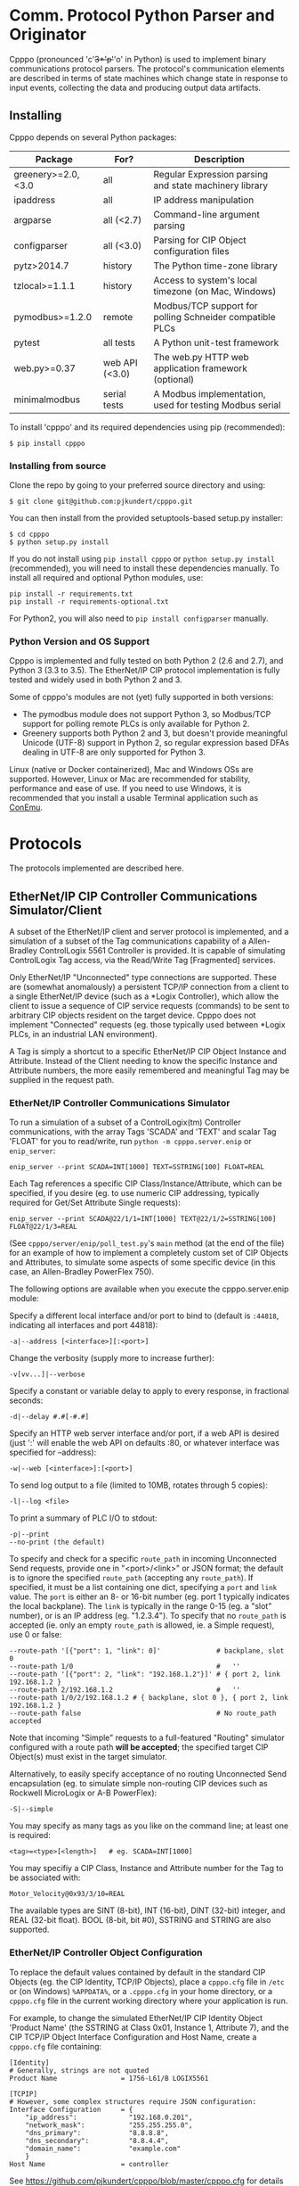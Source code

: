 #+OPTIONS: ^:nil # Disable sub/superscripting with bare _; _{...} still works

* Comm. Protocol Python Parser and Originator
  
  Cpppo (pronounced 'c'+3*'p'+'o' in Python) is used to implement binary
  communications protocol parsers.  The protocol's communication elements are
  described in terms of state machines which change state in response to input
  events, collecting the data and producing output data artifacts.

** Installing

   Cpppo depends on several Python packages:

   | Package            | For?           | Description                                              |
   |--------------------+----------------+----------------------------------------------------------|
   | greenery>=2.0,<3.0 | all            | Regular Expression parsing and state machinery library   |
   | ipaddress          | all            | IP address manipulation                                  |
   | argparse           | all (<2.7)     | Command-line argument parsing                            |
   | configparser       | all (<3.0)     | Parsing for CIP Object configuration files               |
   | pytz>2014.7        | history        | The Python time-zone library                             |
   | tzlocal>=1.1.1     | history        | Access to system's local timezone (on Mac, Windows)      |
   | pymodbus>=1.2.0    | remote         | Modbus/TCP support for polling Schneider compatible PLCs |
   | pytest             | all tests      | A Python unit-test framework                             |
   | web.py>=0.37       | web API (<3.0) | The web.py HTTP web application framework (optional)     |
   | minimalmodbus      | serial tests   | A Modbus implementation, used for testing Modbus serial  |
   
   To install 'cpppo' and its required dependencies using pip (recommended):
   : $ pip install cpppo

*** Installing from source

    Clone the repo by going to your preferred source directory and using:
    : $ git clone git@github.com:pjkundert/cpppo.git

    You can then install from the provided setuptools-based setup.py installer:
    : $ cd cpppo
    : $ python setup.py install

   If you do not install using =pip install cpppo= or =python setup.py install=
   (recommended), you will need to install these dependencies manually.  To
   install all required and optional Python modules, use:
   : pip install -r requirements.txt
   : pip install -r requirements-optional.txt
   For Python2, you will also need to =pip install configparser= manually.

*** Python Version and OS Support

    Cpppo is implemented and fully tested on both Python 2 (2.6 and 2.7), and
    Python 3 (3.3 to 3.5).  The EtherNet/IP CIP protocol implementation is
    fully tested and widely used in both Python 2 and 3.

    Some of cpppo's modules are not (yet) fully supported in both versions:

    - The pymodbus module does not support Python 3, so Modbus/TCP support for
      polling remote PLCs is only available for Python 2.
    - Greenery supports both Python 2 and 3, but doesn't provide meaningful
      Unicode (UTF-8) support in Python 2, so regular expression based DFAs
      dealing in UTF-8 are only supported for Python 3.

    Linux (native or Docker containerized), Mac and Windows OSs are supported.
    However, Linux or Mac are recommended for stability, performance and ease of
    use.  If you need to use Windows, it is recommended that you install a
    usable Terminal application such as [[https://github.com/Maximus5/ConEmu][ConEmu]].

* Protocols

  The protocols implemented are described here.

** EtherNet/IP CIP Controller Communications Simulator/Client

   A subset of the EtherNet/IP client and server protocol is implemented, and a
   simulation of a subset of the Tag communications capability of a
   Allen-Bradley ControlLogix 5561 Controller is provided.  It is capable of
   simulating ControlLogix Tag access, via the Read/Write Tag [Fragmented]
   services.

   Only EtherNet/IP "Unconnected" type connections are supported.  These are
   (somewhat anomalously) a persistent TCP/IP connection from a client to a
   single EtherNet/IP device (such as a *Logix Controller), which allow the
   client to issue a sequence of CIP service requests (commands) to be sent to
   arbitrary CIP objects resident on the target device.  Cpppo does not
   implement "Connected" requests (eg. those typically used between *Logix PLCs,
   in an industrial LAN environment).

   A Tag is simply a shortcut to a specific EtherNet/IP CIP Object Instance and
   Attribute.  Instead of the Client needing to know the specific Instance and
   Attribute numbers, the more easily remembered and meaningful Tag may be supplied
   in the request path.

*** EtherNet/IP Controller Communications Simulator

    To run a simulation of a subset of a ControlLogix(tm) Controller
    communications, with the array Tags 'SCADA' and 'TEXT' and scalar Tag 'FLOAT'
    for you to read/write, run =python -m cpppo.server.enip= or =enip_server=:
    #+BEGIN_EXAMPLE
    enip_server --print SCADA=INT[1000] TEXT=SSTRING[100] FLOAT=REAL
    #+END_EXAMPLE

    Each Tag references a specific CIP Class/Instance/Attribute, which can be
    specified, if you desire (eg. to use numeric CIP addressing, typically
    required for Get/Set Attribute Single requests):
    #+BEGIN_EXAMPLE
    enip_server --print SCADA@22/1/1=INT[1000] TEXT@22/1/2=SSTRING[100] FLOAT@22/1/3=REAL
    #+END_EXAMPLE

    (See =cpppo/server/enip/poll_test.py='s =main= method (at the end of the
    file) for an example of how to implement a completely custom set of CIP
    Objects and Attributes, to simulate some aspects of some specific device (in
    this case, an Allen-Bradley PowerFlex 750).

    The following options are available when you execute the cpppo.server.enip module:

    Specify a different local interface and/or port to bind to (default is
    =:44818=, indicating all interfaces and port 44818):
    : -a|--address [<interface>][:<port>]

    Change the verbosity (supply more to increase further):
    : -v[vv...]|--verbose

    Specify a constant or variable delay to apply to every response, in fractional seconds:
    : -d|--delay #.#[-#.#]

    Specify an HTTP web server interface and/or port, if a web API is desired
    (just ':' will enable the web API on defaults :80, or whatever
    interface was specified for --address):
    : -w|--web [<interface>]:[<port>]

    To send log output to a file (limited to 10MB, rotates through 5 copies):
    : -l|--log <file>

    To print a summary of PLC I/O to stdout:
    : -p|--print
    : --no-print (the default)

    To specify and check for a specific =route_path= in incoming Unconnected Send requests, provide
    one in "<port>/<link>" or JSON format; the default is to ignore the specified =route_path=
    (accepting any =route_path=).  If specified, it must be a list containing one dict, specifying a
    =port= and =link= value.  The =port= is either an 8- or 16-bit number (eg. port 1 typically
    indicates the local backplane).  The =link= is typically in the range 0-15 (eg. a "slot"
    number), or is an IP address (eg. "1.2.3.4"). To specify that no =route_path= is accepted
    (ie. only an empty =route_path= is allowed, ie. a Simple request), use 0 or false:
    : --route-path '[{"port": 1, "link": 0]'              # backplane, slot 0
    : --route-path 1/0                                    #   ''
    : --route-path '[{"port": 2, "link": "192.168.1.2"}]' # { port 2, link 192.168.1.2 }
    : --route-path 2/192.168.1.2                          #   ''
    : --route-path 1/0/2/192.168.1.2 # { backplane, slot 0 }, { port 2, link 192.168.1.2 }
    : --route-path false                                  # No route_path accepted

    Note that incoming "Simple" requests to a full-featured "Routing" simulator configured with a
    route path *will be accepted*; the specified target CIP Object(s) must exist in the target
    simulator.
    
    Alternatively, to easily specify acceptance of no routing Unconnected Send
    encapsulation (eg. to simulate simple non-routing CIP devices such as
    Rockwell MicroLogix or A-B PowerFlex):
    : -S|--simple

    You may specify as many tags as you like on the command line; at least one
    is required:
    : <tag>=<type>[<length>]   # eg. SCADA=INT[1000]

    You may specifiy a CIP Class, Instance and Attribute number for the Tag to be
    associated with:
    : Motor_Velocity@0x93/3/10=REAL

    The available types are SINT (8-bit), INT (16-bit), DINT (32-bit) integer,
    and REAL (32-bit float).  BOOL (8-bit, bit #0), SSTRING and STRING are also
    supported.

*** EtherNet/IP Controller Object Configuration

    To replace the default values contained by default in the standard CIP
    Objects (eg. the CIP Identity, TCP/IP Objects), place a =cpppo.cfg= file in
    =/etc= or (on Windows) =%APPDATA%=, or a =.cpppo.cfg= in your home
    directory, or a =cpppo.cfg= file in the current working directory where your
    application is run.

    For example, to change the simulated EtherNet/IP CIP Identity Object
    'Product Name' (the SSTRING at Class 0x01, Instance 1, Attribute 7), and the
    CIP TCP/IP Object Interface Configuration and Host Name, create a
    =cpppo.cfg= file containing:

    #+BEGIN_EXAMPLE
    [Identity]
    # Generally, strings are not quoted
    Product Name                = 1756-L61/B LOGIX5561

    [TCPIP]
    # However, some complex structures require JSON configuration:
    Interface Configuration     = {
        "ip_address":             "192.168.0.201",
        "network_mask":           "255.255.255.0",
        "dns_primary":            "8.8.8.8",
        "dns_secondary":          "8.8.4.4",
        "domain_name":            "example.com"
        }
    Host Name                   = controller
    #+END_EXAMPLE

    See [[https://github.com/pjkundert/cpppo/blob/master/cpppo.cfg]] for details on
    the file format ([[https://docs.python.org/3/library/configparser.html]]).

    Place this file in one of the above-mentioned locations, and run:
    #+BEGIN_EXAMPLE
    $ python -m cpppo.server.enip -v
    01-20 07:01:29.125 ...  NORMAL  main  Loaded config files: ['cpppo.cfg']
    ...
    #+END_EXAMPLE

    Use the new EtherNet/IP CIP =cpppo.server.enip.poll= API to poll the
    Identity and TCPIP Objects and see the results:
    #+BEGIN_EXAMPLE
    $ python3 -m cpppo.server.enip.poll -v TCPIP Identity
    01-20 07:04:46.253 ...  NORMAL run    Polling begins \
          via: 1756-L61/C LOGIX5561 via localhost:44818[850764823]
       TCPIP: [2, 48, 0, [{'class': 246}, {'instance': 1}], '192.168.0.201', \
          '255.255.255.0', '0.0.0.0', '8.8.8.8', '8.8.4.4', 'example.com', 'controller']
    Identity: [1, 15, 54, 2836, 12640, 7079450, '1756-L61/C LOGIX5561', 255]
    #+END_EXAMPLE

*** Routing via =route_path= to other CIP Devices

    A very basic facility for routing incoming CIP requests with complex =route_path= values is
    available in the Cpppo EtherNet/IP CIP Communications Simulator.  By default, the Simulator
    responds to incoming requests with *any* route_path (basically, it ignores the value).

    If you specify =--route-path=1/0= on the command-line, it will only respond to requests with
    exactly the =route_path= equal to '{"port": 1, "link": 0}' (backplane, slot 0).  Every other
    CIP reqeuest with some other =route_path= value will be responded to with an error status.

    If you wish to configure the allowable =route_path= in the =cpppo.cfg= file, use "Route Path =
    ...".  Furthermore, if you want to route any other valid CIP request by the first element in
    its =route_path=, specify a JSON mapping in the configuration file's "Route = { ...",
    specifying each =route_path= by <port>/<link> (link ranges are handled), and the <IP>:<port> it
    should be routed to:
    #+BEGIN_EXAMPLE
    [UCMM]
    Route Path                 = 1/0
    Route                      = {
            "1/1-15":  "localhost:44819"
        }
    #+END_EXAMPLE
    This example (see =cpppo/cpppo-router.cfg= and =cpppo/cpppo.cfg= for more details) accepts and
    handles CIP requests to =route_path= port 1, link 0 (backplane slot 0), and routes requests to
    all other backplane slots to the EtherNet/IP CIP simulator on localhost port 44819.  Any valid
    =route_path= is allowed; for example, "2/1.2.3.4" would route requests with a =route_path=
    segment specifying port 2, link "1.2.3.4".

    When the request is forwarded, the first =route_path= segment is removed, and the remaining
    segments (if any) are forwarded.  If no more =route_path= segments are left, then the request
    is forwarded as a "Simple" CIP request (with no =route_path= or =send_path= configured, as for
    a simple non-routing CIP device such as a MicroLogix or A-B Powerflex, etc.)

*** EtherNet/IP Controller I/O Customization

    If you require access to the read and write I/O events streaming from
    client(s) to and from the EtherNet/IP CIP Attributes hosted in your
    simulated controller, you can easily make a custom cpppo.server.enip.device
    Attribute implementation which will receive all PLC Read/Write Tag
    [Fragmented] request data.

    We provide two examples; one which records a history of all read/write
    events to each Tag, and one which connects each Tag to the current
    temperature of the city with the same name as the Tag.

**** Record Tag History

     For example purposes, we have implemented the cpppo.server.enip.historize
     module which simulates an EtherNet/IP CIP device, intercepts all I/O (and
     exceptions) and writes it to the file specified in the *first* command-line
     argument to the module.  It uses =cpppo.history.timestamp=, and requires
     that the Python =pytz= module be installed (via =pip install pytz=), which
     also requires that a system timezone be set.

     This example *captures the first command line argument* as a file name; all
     subsequent arguments are the same as described for the EtherNet/IP
     Controller Communications Simulator, above:
     #+BEGIN_EXAMPLE
     $ python -m cpppo.server.enip.historize some_file.hst Tag_Name=INT[1000] &
     $ tail -f some_file.txt
     # 2014-07-15 22:03:35.945: Started recording Tag: Tag_Name
     2014-07-15 22:03:44.186 ["Tag_Name", [0, 3]]    {"write": [0, 1, 2, 3]}
     ...
     #+END_EXAMPLE
     (in another terminal)
     #+BEGIN_EXAMPLE
     $ python -m cpppo.server.enip.client Tag_Name[0-3]=[0,1,2,3]
     #+END_EXAMPLE
   
     You can examine the code in =cpppo/server/enip/historize.py= to see how to
     easily implement your own customization of the EtherNet/IP CIP Controller
     simulator.
   
     If you invoke the 'main' method provided by cpppo.server.enip.main directly,
     all command-line args will be parsed, and the EtherNet/IP service will not
     return control until termination.  Alternatively, you may start the service
     in a separate threading.Thread and provide it with a list of configuration
     options.  Note that each individual EtherNet/IP Client session is serviced
     by a separate Thread, and thus all method invocations arriving at your
     customized Attribute object need to process data in a Thread-safe fashion.

**** City Temperature Tag

     In this example, we intercept read requests to the Tag, and look up the
     current temperature of the city named with the Tag's name.  This example is
     simple enough to include here (see =cpppo/server/enip/weather.py=):

     #+BEGIN_EXAMPLE python
     import sys, logging, json
     try: # Python2
         from urllib2 import urlopen
         from urllib import urlencode
     except ImportError: # Python3
         from urllib.request import urlopen
         from urllib.parse import urlencode
     
     from cpppo.server.enip import device, REAL
     from cpppo.server.enip.main import main as enip_main
     
     class Attribute_weather( device.Attribute ):
         OPT                    = {
             "appid": "078b5bd46e99c890482fc1252e9208d5",
             "units": "metric",
             "mode":     "json",
         }
         URI                    = "http://api.openweathermap.org/data/2.5/weather"
     
         def url( self, **kwds ):
             """Produce a url by joining the class' URI and OPTs with any keyword parameters"""
             return self.URI + "?" + urlencode( dict( self.OPT, **kwds ))
     
         def __getitem__( self, key ):
             """Obtain the temperature of the city's matching our Attribute's name, convert
             it to an appropriate type; return a value appropriate to the request."""
             try:
                 # eg. "http://api.openweathermap.org/...?...&q=City Name"
                 data           = urlopen( self.url( q=self.name )).read()
                 if type( data ) is not str: # Python3 urlopen.read returns bytes
                     data       = data.decode( 'utf-8' )
                 weather        = json.loads( data )
                 assert weather.get( 'cod' ) == 200 and 'main' in weather, \
                     weather.get( 'message', "Unknown error obtaining weather data" )
                 cast           = float if isinstance( self.parser, REAL ) else int
                 temperature    = cast( weather['main']['temp'] )
             except Exception as exc:
                 logging.warning( "Couldn't get temperature for %s via %r: %s",
                                  self.name, self.url( q=self.name ), exc )
                 raise
             return [ temperature ] if self._validate_key( key ) is slice else temperature
     
         def __setitem__( self, key, value ):
             raise Exception( "Changing the weather isn't that easy..." )
     
     sys.exit( enip_main( attribute_class=Attribute_weather ))
     #+END_EXAMPLE

     By providing a specialized implementation of device.Attribute's =__getitem__=
     (which is invoked each time an Attribute is accessed), we arrange to query
     the city's weather at the given URL, and return the current temperature.
     The data must be converted to a Python type compatible with the eventual
     CIP type (ie. a float, if the CIP type is REAL).  Finally, it must be
     returned as a sequence if the =__getitem__= was asked for a Python =slice=;
     otherwise, a single indexed element is returned.

     Of course, =__setitem__= (which would be invoked whenever someone wishes to
     change the city's temperature) would have a much more complex
     implementation, the details of which are left as an exercise to the
     reader...

*** EtherNet/IP Controller Client

    Cpppo provides an advanced EtherNet/IP CIP Client =enip_client=, for
    processing "Unconnected" (or "Explicit") requests via TPC/IP or UDP/IP
    sessions to CIP devices -- either Controllers (eg. Rockwell ControlLogix,
    CompactLogix) which can "route" CIP requests, or w/ the =-S= option for
    access to simple CIP devices (eg. Rockwell MicroLogix, A-B PowerFlex, ...)
    which do not understand the "routing" CIP Unconnected Send encapsulation
    required by the more advanced "routing" Controllers.

    Cpppo does not presently implement the CIP "Forward Open" request, nor the
    resulting "Connected" or "Implicit" I/O requests, typically used in direct
    PLC-to-PLC communications.  Only the TCP/IP "Unconnected"/"Explicit"
    requests that pass over the initially created and CIP Registered session are
    implemented.

    The =python -m cpppo.server.enip.client= module entry-point or API (or the
    =enip_client= command ) can Register and issue a stream of "Unconnected"
    requests to the Controller, such as Get/Set Attribute or (by default) *Logix
    Read/Write Tag (optionally Fragmented) requests.  The
    =cpppo.server.enip.get_attribute= module entry-point or API and the
    =enip_get_attribute= command defaults to use Get/Set Attribute operations.

    It is critical to use the correct API with the correct address type and
    options, to achieve communications with your device.  Some devices can use
    "Unconnected" requests, while others cannot.  The MicroLogix is such an
    example; you may use "Unconnected" requests to access basic CIP Objects
    (such as Identity), but not much else.  Most other devices can support
    "Unconnected" access to their data.  Some devices can only perform basic CIP
    services such as "Get/Set Attribute Single/All" using numeric CIP Class,
    Instance and Attribute addressing, while others support the *Logix
    "Read/Write Tag [Fragmented]" requests using Tag names.  You need to know
    (or experiment) to discover their capability.  Still others such as the
    CompactLogix and ControlLogix Controllers can support "routing" requests;
    many others require the =-S= option to disable this functionality, or they
    will respond with an error status.

    To issue Read/Write Tag [Fragmented] requests, by default to a "routing"
    device (eg. ControlLogix, CompactLogix), here to a CIP =INT= array Tag called
    =SCADA=, and a CIP =SSTRING= (Short String) array Tag called =TEXT=:
    : $ python -m cpppo.server.enip.client -v --print \
    :     SCADA[1]=99 SCADA[0-10] 'TEXT[1]=(SSTRING)"Hello, world!"' TEXT[0-3]

    To use only Get Attribute Single/All requests (suitable for simpler devices,
    usually also used with the =-S= option, for no routing path), use this API
    instead (use the =--help= option to see their options, which are quite
    similar to =cpppo.server.enip.client= and =enip_client=):
    : $ python -m cpppo.server.enip.get_attribute -S ...
    All data is read/written as arrays of =SINT=; however, if you specify a data
    type for writing data, we will convert it to an array of =SINT= for you.  For example,
    if you know that you are writing to a =REAL= Attribute:
    #+BEGIN_EXAMPLE
    $ python -m cpppo.server.enip -v 'Motor_Velocity@0x93/3/10=REAL' # In another terminal...
    $ python -m cpppo.server.enip.get_attribute '@0x93/3/10=(REAL)1.0' '@0x93/3/10'
    Sat Feb 20 08:24:13 2016:   0: Single S_A_S      @0x0093/3/10 == True
    Sat Feb 20 08:24:13 2016:   1: Single G_A_S      @0x0093/3/10 == [0, 0, 128, 63]
    $ python -m cpppo.server.enip.client --print Motor_Velocity
      Motor_Velocity              == [1.0]: 'OK'
    #+END_EXAMPLE
    To access Get Attribute data with CIP type conversion, use
    =cpppo.server.enip.get_attribute='s =proxy= classes, instead.

    Specify a different local interface and/or port to connect to (default is :44818):
    : -a|--address [<interface>][:<port>]
    On Windows systems, you must specify an actual interface.  For example, if you started the
    cpppo.server.enip simulator above (running on the all interfaces by default), use =--address
    localhost=.

    Select the UDP/IP network protocol and optional "broadcast" support.
    Generally, EtherNet/IP CIP devices support UDP/IP only for some basic
    requests such as List Services, List Identity and List Interfaces:
    : -u|--udp
    : -b|--broadcast

    Send List Identity/Services/Interfaces requests:
    : -i|--list-identity
    : -s|--list-services
    : -I|--list-interfaces

    For example, to find the Identity of all of the EtherNet/IP CIP devices on a
    local LAN with broadcast address 192.168.1.255 (that respond to broadcast
    List Identity via UDP/IP):
    #+BEGIN_EXAMPLE
    $ python -m cpppo.server.enip.client --udp --broadcast --list-identity -a 192.168.1.255
    List Identity  0 from ('192.168.1.5', 44818): {
        "count": 1,
        "item[0].length": 58,
        "item[0].identity_object.sin_addr": "192.168.1.5",
        "item[0].identity_object.status_word": 48,
        "item[0].identity_object.vendor_id": 1,
        "item[0].identity_object.product_name": "1769-L18ER/A LOGIX5318ER",
        "item[0].identity_object.sin_port": 44818,
        "item[0].identity_object.state": 3,
        "item[0].identity_object.version": 1,
        "item[0].identity_object.device_type": 14,
        "item[0].identity_object.sin_family": 2,
        "item[0].identity_object.serial_number": 1615052645,
        "item[0].identity_object.product_code": 154,
        "item[0].identity_object.product_revision": 2837,
        "item[0].type_id": 12
    }
    List Identity  1 from ('192.168.1.4', 44818): {
        "count": 1,
        "item[0].length": 63,
        "item[0].identity_object.sin_addr": "192.168.1.4",
        "item[0].identity_object.status_word": 48,
        "item[0].identity_object.vendor_id": 1,
        "item[0].identity_object.product_name": "1769-L23E-QBFC1 Ethernet Port",
        "item[0].identity_object.sin_port": 44818,
        "item[0].identity_object.state": 3,
        "item[0].identity_object.version": 1,
        "item[0].identity_object.device_type": 12,
        "item[0].identity_object.sin_family": 2,
        "item[0].identity_object.serial_number": 3223288659,
        "item[0].identity_object.product_code": 191,
        "item[0].identity_object.product_revision": 3092,
        "item[0].type_id": 12
    }
    List Identity  2 from ('192.168.1.3', 44818): {
        "count": 1,
        "item[0].length": 53,
        "item[0].identity_object.sin_addr": "192.168.1.3",
        "item[0].identity_object.status_word": 4,
        "item[0].identity_object.vendor_id": 1,
        "item[0].identity_object.product_name": "1766-L32BXBA A/7.00",
        "item[0].identity_object.sin_port": 44818,
        "item[0].identity_object.state": 0,
        "item[0].identity_object.version": 1,
        "item[0].identity_object.device_type": 14,
        "item[0].identity_object.sin_family": 2,
        "item[0].identity_object.serial_number": 1078923367,
        "item[0].identity_object.product_code": 90,
        "item[0].identity_object.product_revision": 1793,
        "item[0].type_id": 12
    }
    List Identity  3 from ('192.168.1.2', 44818): {
        "count": 1,
        "item[0].length": 52,
        "item[0].identity_object.sin_addr": "192.168.1.2",
        "item[0].identity_object.status_word": 4,
        "item[0].identity_object.vendor_id": 1,
        "item[0].identity_object.product_name": "1763-L16DWD B/7.00",
        "item[0].identity_object.sin_port": 44818,
        "item[0].identity_object.state": 0,
        "item[0].identity_object.version": 1,
        "item[0].identity_object.device_type": 12,
        "item[0].identity_object.sin_family": 2,
        "item[0].identity_object.serial_number": 1929488436,
        "item[0].identity_object.product_code": 185,
        "item[0].identity_object.product_revision": 1794,
        "item[0].type_id": 12
    }
    #+END_EXAMPLE

    Sends certain "Legacy" EtherNet/IP CIP requests:
    : -L|--legacy <command>
    Presently, only the following Legacy commands are implemented:

    | Command | Description                                                   |
    |---------+---------------------------------------------------------------|
    |  0x0001 | Returns some of the same network information as List Identity |

    This command is not documented, and is not implemented on all types of
    devices
    |          IP | Device          | Product Name                  |
    |-------------+-----------------+-------------------------------|
    | 192.168.1.2 | MicroLogix 1100 | 1763-L16DWD B/7.00            |
    | 192.168.1.3 | MicroLogix 1400 | 1766-L32BXBA A/7.00           |
    | 192.168.1.4 | CompactLogix    | 1769-L23E-QBFC1 Ethernet Port |
    | 192.168.1.5 | CompactLogix    | 1769-L18ER/A LOGIX5318ER      |
    |             |                 |                               |
    
    #+BEGIN_EXAMPLE
    $ python -m cpppo.server.enip.client --udp --broadcast --legacy 0x0001 -a
        192.168.1.255
    Legacy 0x0001  0 from ('192.168.1.3', 44818): {
        "count": 1,
        "item[0].legacy_CPF_0x0001.sin_addr": "192.168.1.3",
        "item[0].legacy_CPF_0x0001.unknown_1": 0,
        "item[0].legacy_CPF_0x0001.sin_port": 44818,
        "item[0].legacy_CPF_0x0001.version": 1,
        "item[0].legacy_CPF_0x0001.sin_family": 2,
        "item[0].legacy_CPF_0x0001.ip_address": "192.168.1.3",
        "item[0].length": 36,
        "item[0].type_id": 1
    }
    Legacy 0x0001  1 from ('192.168.1.5', 44818): {
        "peer": [
            "192.168.1.5",
            44818
        ],
        "enip.status": 1,
        "enip.sender_context.input": "array('c',
        '\\x00\\x00\\x00\\x00\\x00\\x00\\x00\\x00')",
        "enip.session_handle": 0,
        "enip.length": 0,
        "enip.command": 1,
        "enip.options": 0
    }
    Legacy 0x0001  2 from ('192.168.1.4', 44818): {
        "count": 1,
        "item[0].legacy_CPF_0x0001.sin_addr": "192.168.1.4",
        "item[0].legacy_CPF_0x0001.unknown_1": 0,
        "item[0].legacy_CPF_0x0001.sin_port": 44818,
        "item[0].legacy_CPF_0x0001.version": 1,
        "item[0].legacy_CPF_0x0001.sin_family": 2,
        "item[0].legacy_CPF_0x0001.ip_address": "192.168.1.4",
        "item[0].length": 36,
        "item[0].type_id": 1
    }
    Legacy 0x0001  3 from ('192.168.1.2', 44818): {
        "count": 1,
        "item[0].legacy_CPF_0x0001.sin_addr": "192.168.1.2",
        "item[0].legacy_CPF_0x0001.unknown_1": 0,
        "item[0].legacy_CPF_0x0001.sin_port": 44818,
        "item[0].legacy_CPF_0x0001.version": 1,
        "item[0].legacy_CPF_0x0001.sin_family": 2,
        "item[0].legacy_CPF_0x0001.ip_address": "192.168.1.2",
        "item[0].length": 36,
        "item[0].type_id": 1
    }
    #+END_EXAMPLE

    Change the verbosity (supply more to increase further):
    : -v[vv...]|--verbose

    Change the default response timeout
    : -t|--timeout #

    Specify a number of times to repeat the specified operations:
    : -r|--repeat #

    To specify an Unconnected Send =route_path= (other than the default backplane port 0, '1/0' or
    '[{"port": 1, "link": 0}]', which is a guess at the location of a *Logix controller in a typical
    backplane), provide one in short <port>/<link> or JSON format.  It must be a list containing one
    dict specifying a =port= and =link= value.  The =port= is either an 8- or 16-bit number, and
    =link= is typically in the range 0-15 (a backplane slot) or an IP address.  A string with a '/'
    in it is parsed as <port>/<link>.  If a only single =route_path= element is intended, the JSON
    array notation is optional:
    : --route-path '[{"port": 1, "link": 0}]'           # backplane, slot 0
    : --route-path '{"port": 1, "link": 0}'             #  ''
    : --route-path '1/0'                                #  ''
    Complex multi-segment route-paths must be specified in a JSON list.  For example, to route via
    an EtherNet/IP module in backplane slot 3, and then out its second Ethernet port to address
    1.2.3.4:
    : --route-path '["1/3",{"port":2,"link":"1.2.3.4"}]'# backplane slot 3,
    : --route-path '["1/3","2/1.2.3.4"]'                #   then second port and IP 1.2.3.4
    To specify no =route_path=, use 0 or false (usually only in concert with --send-path='', or just
    use -S):
    : --route-path false

    If a simple EtherNet/IP CIP device doesn't support routing of message to
    other CIP devices, and hence supports no Message Router Object, an empty
    send-path may be supplied Normally, this also implies no route-path, so is
    usually used in combination with =--route-path=false=.  This can be used to
    prevent the issuance of Unconnected Send Service encapsulation, which "Only
    originating devices and devices that route between links need to implement"
    (see The CIP Networks Library, Vol 1, Table 3-5.8).  Also avoid use of
    =--multiple=, as these devices do not generally accept Multiple Service
    Packet requests, either.

    Therefore, to communicate with simple, non-routing CIP devices (eg. AB
    PowerFlex, ...), use =-S= or =--simple=, or explicitly:
    : --send-path='' --route-path=false

    Alternatively, to easily specify use of no routing Unconnected Send
    encapsulation in requests:
    : -S|--simple

    Specify =timeout_ticks= (default: 157 * 32ms == 5s.)
    : --timeout-ticks 63                                # ~2s (if ticks == 32ms)

    Specify the tick duration to use, when computing the actual timeout from =timeout_ticks=.  Each
    tick has a duration from 1 to 32,768 milliseconds, computed as =2 ** <priority_tick_time>=
    milliseconds.
    : --priority-time-tick 0                            # Set 1ms. ticks

    To send log output to a file (limited to 10MB, rotates through 5 copies):
    : -l|--log <file>

    To print a summary of PLC I/O to stdout, use =--print=.  Perhaps
    surprisingly, unless you provide a =--print= or =-v= option, you will see no
    output from the =python -m cpppo.server.enip.client= or =enip_client=
    command, at all.  The I/O operations will be performed, however:
    : -p|--print
    : --no-print (the default) 

    To force use of the Multiple Service Packet request, which carries multiple
    Read/Write Tag [Fragmented] requests in a single EtherNet/IP CIP I/O
    operation (default is to issue each request as a separate I/O operation):
    : -m|--multiple

    To force the client to use plain Read/Write Tag commands (instead of the
    Fragmented commands, which are the default):
    : -n|--no-fragment

    You may specify as many tags as you like on the command line; at least one
    is required.  An optional register (range) can be specified (default is
    register 0):
    : <tag> <tag>[<reg>] <tag>[<reg>-<reg>] # eg. SCADA SCADA[1] SCADA[1-10]

    Writing is supported; the number of values must exactly match the data
    specified register range:
    : <tag>=<value>                             # scalar, eg. SCADA=1
    : <tag>[<reg>-<reg>]=<value>,<value>,...    # vector range
    : <tag>[<reg>]=<value>                      # single element of a vector
    : <tag>[<reg>-<reg>]=(DINT)<value>,<value>  # cast to SINT/INT/DINT/REAL/BOOL/SSTRING/STRING

    By default, if any <value> contains a '.' (eg. '9.9,10'), all values are
    deemed to be REAL; otherwise, they are integers and are assumed to be type
    INT.  To force a specific type (and limit the values to the appropriate
    value range), you may specify a "cast" to a specific type,
    eg. 'TAG[4-6]=(DINT)1,2,3'.  The types SINT, INT, DINT, REAL, BOOL,
    SSTRING and STRING are supported.

    In addition to symbolic Tag addressing, numeric Class/Instance/Attribute
    addressing is available.  A Class, Instance and Attribute address values are
    in decimal by default, but hexadecimal, octal etc. are available using
    escapes, eg. 26 == 0x1A == 0o49 == 0b100110:
    : @<class>/<instance>/<attribute>           # read a scalar, eg. @0x1FF/01/0x1A
    : @<class>/<instance>/<attribute>[99]=1     # write element, eg. @511/01/26=1

    See further details of addressing =cpppo.server.enip.client='s
    =parse_operations= below.

*** EtherNet/IP =cpppo.server.enip.client= API

    Dispatching a multitude of EtherNet/IP CIP I/O operations to a Controller
    (with our without pipelining) is very simple.  If you don't need to see the
    results of each operation as they occur, or just want to ensure that they
    succeeded, you can use =connector.process= (see =cpppo/server/enip/client/io_example.py=):
    #+BEGIN_EXAMPLE python
    host                        = 'localhost'   # Controller IP address
    port                        = address[1]    # default is port 44818
    depth                       = 1             # Allow 1 transaction in-flight
    multiple                    = 0             # Don't use Multiple Service Packet
    fragment                    = False         # Don't force Read/Write Tag Fragmented
    timeout                     = 1.0           # Any PLC I/O fails if it takes > 1s
    printing                    = True          # Print a summary of I/O
    tags                        = ["Tag[0-9]+16=(DINT)4,5,6,7,8,9", "@0x2/1/1", "Tag[3-5]"]
    
    with client.connector( host=host, port=port, timeout=timeout ) as connection:
        operations              = client.parse_operations( tags )
        failures,transactions   = connection.process(
            operations=operations, depth=depth, multiple=multiple,
            fragment=fragment, printing=printing, timeout=timeout )
    
    sys.exit( 1 if failures else 0 )
    #+END_EXAMPLE

    Try it out by starting up a simulated Controller:
    : $ python -m cpppo.server.enip Tag=DINT[10] &
    : $ python -m cpppo.server.enip.io

    The API is able to "pipeline" requests -- issue multiple requests on the
    wire, while simultaneously harvesting the results of prior requests.  This
    is absolutely necessary in order to obtain reasonable I/O performance over
    high-latency links (eg. via Satellite).

    To use pipelining, create a =client.connector= which establishes and
    registers a CIP connection to a Controller.  Then, produce a sequence of
    operations (eg, parsed from "Tag[0-9]+16=(DINT)5,6,7,8,9" or from numeric
    Class, Instance and Attribute numbers "@2/1/1" ), and dispatch the requests
    using connector methods =.pipeline= or =.synchronous= (to access the details
    of the requests and the harvested replies), or =.process= to simply get a
    summary of I/O failures and total transactions.

    More advanced API methods allow you to access the stream of I/O in full
    detail, as responses are received.  To issue command synchronously use
    =connector.synchronous=, and to "pipeline" the requests (have multiple
    requests issued and "in flight" simultaneously), use =connector.pipeline=
    (see =cpppo/server/enip/client/thruput.py=)
    #+BEGIN_EXAMPLE python
    ap                          = argparse.ArgumentParser()
    ap.add_argument( '-d', '--depth',    default=0, help="Pipelining depth" )
    ap.add_argument( '-m', '--multiple', default=0, help="Multiple Service Packet size limit" )
    ap.add_argument( '-r', '--repeat',   default=1, help="Repeat requests this many times" )
    ap.add_argument( '-a', '--address',  default='localhost', help="Hostname of target Controller" )
    ap.add_argument( '-t', '--timeout',  default=None, help="I/O timeout seconds (default: None)" )
    ap.add_argument( 'tags', nargs='+', help="Tags to read/write" )
    args                        = ap.parse_args()

    depth                       = int( args.depth )
    multiple                    = int( args.multiple )
    repeat                      = int( args.repeat )
    operations                  = client.parse_operations( args.tags * repeat )
    timeout                     = None
    if args.timeout is not None:
        timeout                 = float( args.timeout )

    with client.connector( host=args.address, timeout=timeout ) as conn:
        start                   = cpppo.timer()
        num,idx                 = -1,-1
        for num,(idx,dsc,op,rpy,sts,val) in enumerate( conn.pipeline(
                operations=operations, depth=depth,
                multiple=multiple, timeout=timeout )):
            print( "%s: %3d: %s" % ( timestamp(), idx, val ))
    
        elapsed                 = cpppo.timer() - start
        print( "%3d operations using %3d requests in %7.2fs at pipeline depth %2s; %5.1f TPS" % (
            num+1, idx+1, elapsed, args.depth, num / elapsed ))
    #+END_EXAMPLE

    Fire up a simulator with a few tags, preferably on a host with a high
    network latency relative to your current host:
    : $ ssh <hostname>
    : $ python -m cpppo.server.enip --print -v Volume=REAL Temperature=REAL

    Then, test the thruput TPS (Transactions Per Second) with various pipeline
    =--depth= and Multiple Service Packet size settings.
    Try it first with the default depth of 0 (no pipelining).  This is the
    "native" request-by-request thruput of the network route and device:
    : $ python -m cpppo.server.enip.thruput -a <hostname> "Volume" "Temperature" \
    :     --repeat 25

    Then try it with aggressive pipelining (the longer the "ping" time between
    the two hosts, the more =--depth= you could benefit from):
    : ...
    :     --repeat 25 --depth 20

    Adding =--multiple <size>= allows cpppo to aggregate multiple Tag I/O
    requests into a single Multiple Service Packet, reducing the number of
    EtherNet/IP CIP requests:
    : ...
    :     --repeat 25 --depth 20 --multiple 250

**** =cpppo.server.enip= =client.client=

     The base class =client.client= implements  all the basic I/O capabilities
     for pipeline-capable TCP/IP and UDP/IP I/O with EtherNet/IP CIP devices.

     | Keyword                        | Description                                                        |
     |--------------------------------+--------------------------------------------------------------------|
     | host                           | A =cpppo.server.enip.get_attribute= proxy derived class            |
     | port                           | Target port (if not 44818)                                         |
     | timeout                        | Optional timeout on =socket.create_connection=
     | dialect                        | An EtherNet/IP CIP dialect, if not logix.Logix                     |
     | udp (False)                    | Establishes a UDP/IP socket to use for request (eg. List Identity) |
     | broadcast (False)              | Avoids connecting UDP/IP sockets; may receive many replies         |
     | source_address | Bind to a specific local interface (Default: 0.0.0.0:0)            |
     | profiler                       | If using a Python profiler, provide it to disable around I/O code  |

     Once connectivity is established, a sequence of CIP requests can be issued
     using the the methods =.read=, =.write=, =.list_identity=, etc.

     Later, =.readble= can report if incoming data is available.  Then, the
     connection instance can be used as an iterable; =next( connection )= will
     return any response available.  This response will include a =peer= entry
     indicating the reported peer IP address and port (especially useful for
     broadcast UDP/IP requests).

     These facilities are used extensively in the =client.connector= derived
     class to implementing request pipelining.

     Note that not all requests can be issued over UDP/IP channels; consult the
     EtherNet/IP CIP literature to discover which may be used.  The List
     Services/Identity/Interfaces requests are known to work, and are useful for
     discovering what EtherNet/IP CIP devices are available in a LAN using
     UDP/IP broadcast addresses; setting both the =udp= and =broadcast=
     parameters to =True=.

     If multiple local interfaces are provided, it is possible that you may with
     to only broadcast on a certain interface (eg. on the "Plant" LAN interface,
     not the "Business" WAN interface).  Use =source_address= to specify a local
     interface's IP address to bind to, before connecting or sending requests.
     Accepts IP addresses and optionally a port number in "1.2.3.4:12345" form.

     Remember that UDP/IP packets sent using broadcast addresses will not be received by a server
     bound to a specific local interface address.  Therefore, if you wish to find all EtherNet/IP
     CIP servers in your LAN including the simulated ones running on your host, you may wish to
     start a simulated server on a local interface, eg. 192.168.0.52:
     : $ python -m cpppo.server.enip -vv --address 192.168.1.5 SCADA=INT[100]
     
     Then, you might issue a broadcast from this (or another) host on the network, expecting a
     response from your simulator, but not receiving one:
     : $ python -m cpppo.server.enip.list_services -vv --udp --broadcast \\
     :     --source 192.168.1.5 --address 192.168.1.255
     : 05-25 15:51:02.044 MainThread enip.cli DETAIL   __init__   Connect:  UPD/IP to ('192.168.1.255', 44818) via ('192.168.1.7', 0) broadcast
     : 05-25 15:51:02.072 MainThread enip.cli DETAIL   cip_send   Client CIP Send: {
     :     "enip.status": 0,
     :     "enip.sender_context.input": "bytearray(b'\\x00\\x00\\x00\\x00\\x00\\x00\\x00\\x00')",
     :     "enip.session_handle": 0,
     :     "enip.CIP.list_services": {},
     :     "enip.options": 0
     : }
     : 05-25 15:51:02.073 MainThread enip.cli DETAIL   cip_send   Client CIP Send: {
     :     "enip.status": 0,
     :     "enip.sender_context.input": "bytearray(b'\\x00\\x00\\x00\\x00\\x00\\x00\\x00\\x00')",
     :     "enip.session_handle": 0,
     :     "enip.CIP.list_identity": {},
     :     "enip.options": 0
     : }
     : $

     Why?  Because you have bound the server to specific IP address, 192.168.1.5.  If you instead
     bind it to "all" interfaces (thus, at no specific IP address) using any of the following
     incantations:
     : $ python -m cpppo.server.enip -vv   SCADA=INT[100]
     : $ python -m cpppo.server.enip -vv --address ''  SCADA=INT[100]
     : $ python -m cpppo.server.enip -vv --address 0.0.0.0  SCADA=INT[100]
     or if you bind it to the "broadcast" address of the specific interface you wish to use:
     : $ python -m cpppo.server.enip -vv --address 192.168.1.255  SCADA=INT[100]
     then it *will* receive the broadcast packets, and respond appropriately.

**** =cpppo.server.enip= =client.connector= class

     Register a TCP/IP EtherNet/IP CIP connection to a Controller, allowing the holder
     to issue requests and receive replies as they are available, as an iterable
     sequence.  Support Read/Write Tag [Fragmented], Get/Set Attribute [All], and
     Multiple Service Packet requests, via CIP "Unconnected Send".

     Establish exclusive access using a python context operation:
     : from cpppo.server.enip import client
     : with client.connector( host="some_controller" ) as conn:
     :    ...

     To establish a UDP/IP connected (optionally broadcast capable) connection:
     : from cpppo.server.enip import client
     : with client.connector( host="some_controller",
     :     udp=True, broadcast=True ) as conn:

     UDP/IP connections do not issue CIP Register requests (as they are only
     supported via TCP/IP).  Generally, these are only useful for issuing List
     Identity, List Services or List Interfaces requests.  If broadcast (and a
     "broadcast" IP address such as 255.255.255.255 is used), then multiple
     responses should be expected; the default =cpppo.server.enip.client= module
     entrypoint will wait for the full duration of the specified =timeout= for
     responses.

**** =client.parse_operations=

     Takes a sequence of Tag-based or numeric CIP Attribute descriptions, and
     converts them to operations suitable for use with a =client.connector=.
     For example:
     #+BEGIN_EXAMPLE python
     >>> from cpppo.server.enip include client
     >>> list( client.parse_operations( [ "A_Tag[1-2]=(REAL)111,222" ] ))
     [{
         'data':        [111.0, 222.0],
         'elements':    2,
         'method':      'write',
         'path':        [{'symbolic': 'A_Tag'},{'element': 1}],
         'tag_type':    202
     }]
     #+END_EXAMPLE

     A symbolic Tag is assumed, but an =@= indicates a numeric CIP address,
     with each segment's meaning defaulting to:
     : @<class>/<instance>/<attribute>/<element>

     More complex non-default numeric addressing is also supported, allowing
     access to Assembly instances, Connections, etc.  For example, to address an
     Assembly (class 0x04), Instance 5, Connection 100, use JSON encoding for
     each numeric element that doesn't match the default sequence of =<class>=,
     =<instance>=, ...  So, to specify that the third element is a Connection
     (instead of an Attribute) number, any of these are equivalent:
     : @4/5/{"connection":100}
     : @0x04/5/{"connection":100}
     : @{"class":4}/5/{"connection":100}

     The following path components are supported:

     | Component  | Description                            |
     |------------+----------------------------------------|
     | class      | 8/16-bit Class number                  |
     | instance   | 8/16-bit Instance number               |
     | attribute  | 8/16-bit Attribute number              |
     | element    | 8/16/32-bit Element number             |
     | connection | 8/16-bit Connection number             |
     | symbolic   | ISO-8859-1 Symbolic Tag name           |
     | port,link  | Port number, Link number or IP address |
     |            | (typically valid only in =route_path=) | 

     The number of elements in a request is normally deduced from an index
     range; for example, to specify 10 elements:
     : Tag[1].SubTag[0-9]
     To manually specify a number of elements in a request, append an =*###= to
     the request:
     : Tag[1].SubTag[0]*10

**** =client.connector='s =.synchronous=, =.pipeline= and =.operate=

     Issues a sequence of operations to a Controller in =synchronous= fashion
     (one at a time, waiting for the response before issuing the next command)
     or in =pipeline= fashion, issuing multiple requests before asynchronous
     waiting for responses.

     Automatically choose =synchronous= or =pipeline= behaviour by using
     =operate=, which also optionally chains the results through =validate= to
     log/print a summary of I/O operations and fill in the yielded data value
     for all Write Tag operations (instead of just signalling success with a
     =True= value).

     Automatically bundles requests up into appropriately sized Multiple Service
     Packets (if desired), and pipelines multiple requests in-flight simultaneously
     over the TCP/IP connection.

     Must be provided a sequence of 'operations' to perform, each as a dict
     containing:

     | Key                      | Description                                                           |
     |--------------------------+-----------------------------------------------------------------------|
     | method                   | 'read', 'write', 'set/get_attribute_single', 'get_attributes_all'     |
     | path                     | The operation's path, eg [{"class": 2},{"instance": 1},...]           |
     | offset                   | A byte offset, for Fragmented read/write                              |
     | elements                 | The number of elements to read/write                                  |
     | tag_type | The EtherNet/IP type, eg. 0x00ca for "REAL"                           |
     | data                     | For 'write', 'set_attribute...'; the sequence of data to write        |

     Use =client.parse_operations= to convert a sequence of simple Tag assignments
     to a sequence suitable for 'operations':
     : operations = client.parse_operations( ["Tag[8-9]=88,99", "Tag[0-10]"] )

     The full set of keywords to =.synchronous= are:

     | Keyword    | Description                                                   |
     |------------+---------------------------------------------------------------|
     | operations | A sequence of operations                                      |
     | index      | The starting index used for "sender_context"                  |
     | fragment   | If True, forces use of Fragmented read/write                  |
     | multiple   | If >0, uses Multiple Service Packets of up to this many bytes |
     | timeout    | A timeout, in seconds.                                        |

     The =.pipeline= method also defaults to have 1 I/O operation in-flight:
     
     | Keyword | Description                                                   |
     |---------+---------------------------------------------------------------|
     | depth   | The number of outstanding requests (default: 1)               |

     And =.operate= method adds these defaults:

     | Keyword    | Description                                                              |
     |------------+--------------------------------------------------------------------------|
     | depth      | The number of outstanding requests (default: 0)                          |
     | validating | Log summary of I/O operations, fill in Tag Write values (default: False) |
     | printing   | Also print a summary of I/O operations to stdout (default: False)        |

     Invoking =.pipeline=, =.synchronous= or =operate= on a sequence of
     operations yields a (..., (<idx>,<dsc>,<req>,<rpy>,<sts>,<val>), ...)
     sequence, as replies are received.  If =.pipeline=/=.operate= is used,
     there may be up to =depth= requests in-flight as replies are yielded; if
     =.synchronous=, then each reply is yielded before the next request is
     issued.  The 6-tuples yielded are comprised of these items:

     | Item    | Description                                                 |
     |---------+-------------------------------------------------------------|
     | 0 - idx | The index of the operation, sent as the "sender_context"    |
     | 1 - dsc | A description of the operation                              |
     | 2 - req | The request                                                 |
     | 3 - rpy | The reply                                                   |
     | 4 - sts | The status value (eg. 0x00) or tuple (eg. (0xff,(0x1234)) ) |
     | 5 - val | The reply value (None, if reply was in error)               |

     The structure of the code to connect to a Controller host and process a
     sequence of operations (with a default pipelining =depth= of 1 request
     in-flight) is simply:
     : with client.connector( host=... ) as conn:
     :     for idx,dsc,req,rpy,sts,val in conn.pipeline( operations=... ):
     :         ...

**** =client.connector.results= and =.process=

     Issues a sequence of operations to a Controller either synchronously or
     with pipelining, and =.results= yields only the results of the operations
     as a sequence, as they arrive (on-demand, as a generator).  =None=
     indicates failure.  The =.process= API checks all result values for
     failures (any result values which are =None=), and returns the tuple
     (<failures>,[..., <result>, ...]).

**** =client.connector.read= and =.write=

     Directly issue read/write requests by supplying all the details; a =dict=
     describing the request is returned.  If =send= is =True= (the default), the
     request is also issued on the wire using =.unconnected_send=.
     : with client.connector( host=... ) as conn:
     :     req = conn.read( "Tag[0-1]" )

     Later, harvest the results of the read/write request issued on =conn= using
     =next(...)= on the conn (it is iterable, and returns replies as they are
     ready to be received).  Once the response is ready, a fully encapsulated
     response payload will be returned:
     :     assert conn.readable( timeout=1.0 ), "Failed to receive reply"
     :     rpy = next( conn )

     This fully encapsulated response carries the EtherNet/IP frame and status,
     the CIP frame, its CPF frames with its Unconnected Send payload, and
     finally the encapsulated request; the Read/Write Tag [Fragmented] payload
     (in a =cpppo.dotdict=, a =dict= that understands dotted keys accessible as
     attributes, slightly formatted here for readability):
     #+BEGIN_EXAMPLE python
     >>> for k,v in rpy.items():
     ...  print k,v
     ...
     enip.status		0
     enip.sender_context.input	array('c', '\x00\x00\x00\x00\x00\x00\x00\x00')
     enip.session_handle	297965756
     enip.length		20
     enip.command		111
     enip.input			array('c',
         '\x00\x00\x00\x00\x00\x00\x02\x00\x00\x00\x00\x00\xb2\x00\x04\x00\xd3\x00\x00\x00')
     enip.options		0
     enip.CIP.send_data.interface	0
     enip.CIP.send_data.timeout		0
     enip.CIP.send_data.CPF.count		2
     enip.CIP.send_data.CPF.item[0].length	0
     enip.CIP.send_data.CPF.item[0].type_id	0
     enip.CIP.send_data.CPF.item[1].length	4
     enip.CIP.send_data.CPF.item[1].type_id	178
     enip.CIP.send_data.CPF.item[1].unconnected_send.request.status	0
     enip.CIP.send_data.CPF.item[1].unconnected_send.request.input	array('c',
         '\xd3\x00\x00\x00')
     enip.CIP.send_data.CPF.item[1].unconnected_send.request.service	211
     enip.CIP.send_data.CPF.item[1].unconnected_send.request.write_frag		True
     enip.CIP.send_data.CPF.item[1].unconnected_send.request.status_ext.size	0
     >>>
     #+END_EXAMPLE

     The response payload is highly variable (eg. may contain further
     encapsulations such as Multiple Service Packet framing), so it is
     recommended that you use the =.synchronous=, =.pipeline=, =.results=, or
     =.process= interfaces instead (unless you are one of the 3 people that
     deeply understands the exquisite details of the EtherNet/IP CIP protocol).
     These generate, parse and discard all the appropriate levels of
     encapsulation framing.

**** =client.connector.get_attribute_single= and =.get_attributes_all=

     The Get Attribute[s] Single/All operations are also supported.  These are
     used to access the raw data in arbitrary Attributes of CIP Objects.  This
     data is always presented as raw 8-bit SINT data.

     You can use these methods directly (as with =.write=, above, and harvest
     the results manually), or you can modify a sequence of operations from
     =client.parse_operations=, and gain access to the convenience and
     efficiency of =client.connector='s =.pipeline= to issue and process the
     stream of EtherNet/IP CIP requests.

     Create a simple generator wrapper around =client.parse_operations=, which
     substitutes =get_attributes_all= or =get_attribute_single= as appropriate.
     Use numeric addressing to the Instance or Attribute level,
     eg. =@<class>/<instance>= or =@<class>/<instance>/<attribute>=.  One is
     implemented in =cpppo/server/enip/get_attribute.py=:
     #+BEGIN_EXAMPLE python
     from cpppo.server.enip.get_attribute import attribute_operations

     timeout			= None # Wait forever, or <float> seconds
     depth			= 0    # No pipelining, or <int> in-flight
     with client.connector( host=args.address, timeout=timeout ) as conn:
         for idx,dsc,op,rpy,sts,val in conn.pipeline(
                 operations=attribute_operations( tags ), depth=depth,
                 multiple=False, timeout=timeout ):
      #+END_EXAMPLE

     Here is an example of getting all the raw Attribute data from the CIP
     Identity object (Class 1, Instance 1) of a Controller (Get Attributes All,
     and Get Attribute Single of Class 1, Instance 1, Attribute 7):
     #+BEGIN_EXAMPLE
     $ python -m cpppo.server.enip.get_attribute --depth 3 -v  '@1/1'  '@1/1/7'
     2015-04-21 14:51:14.633:   0: Single G_A_A      @0x0001/1 == [1, 0, 14, 0, 54,  \
         0, 20, 11, 96, 49, 26, 6, 108, 0, 20, 49, 55, 53, 54, 45, 76, 54, 49, 47,   \
         66, 32, 76, 79, 71, 73, 88, 53, 53, 54, 49, 255, 0, 0, 0]
     2015-04-21 14:51:14.645:   1: Single G_A_S      @0x0001/1/7 == [20, 49, 55, 53, \
         54, 45, 76, 54, 49, 47, 66, 32, 76, 79, 71, 73, 88, 53, 53, 54, 49]
     #+END_EXAMPLE

     Decoding the Identity Attribute 7 CIP STRING as ASCII data yields (the
     first character is the length: 20 decimal, or 14 hex):
     #+BEGIN_EXAMPLE python
     $ python
     >>> ''.join( chr( x ) for x in [
             20, 49, 55, 53, 54, 45, 76, 54, 49, 47, 66, 32, 76, 79, 71, 73, 88, 53, 53, 54, 49])
     '\x141756-L61/B LOGIX5561'
     #+END_EXAMPLE

     To access Get Attribute data with CIP type conversion, use
     =cpppo.server.enip.get_attribute='s =proxy= classes, instead.

**** =client.connector.set_attribute_single=

     To use Set Attribute Single, provide an array of CIP =USINT= or =SINT=
     values appropriate to the size of the target Attribute.  Alternatively,
     provide a =tag_type= number corresponding to the CIP data type.  If the
     tag_type is supported by =cpppo.server.enip.parser='s =typed_data=
     implementation, we'll convert it to =USINT= for you (=[U]SINT=, =[U]INT=,
     =[U]DINT=, =REAL=, =SSTRING= and =STRING= are presently supported).

     Typically, you will invoke =client.connector.set_attribute_single=
     indirectly by providing =attribute_operations= a sequence containing tag
     operation such as =@<class>/<instance>/<attribute>=(REAL)1.1= (see
     =get_attribute_single=, above.)  If you start the =enip_server
     ... FLOAT@22/1/3=REAL= command, above, and then run:
     #+BEGIN_EXAMPLE
     $ python -m cpppo.server.enip.get_attribute '@22/1/3=(REAL)1.0' '@22/1/3'
     Mon Feb 22 15:29:51 2016:   0: Single S_A_S      @0x0016/1/3 == True
     Mon Feb 22 15:29:51 2016:   1: Single G_A_S      @0x0016/1/3 == [0, 0, 128, 63]     
     #+END_EXAMPLE
     Confirm that you wrote the correct floating-ponit value:
     #+BEGIN_EXAMPLE
     $ python -m cpppo.server.enip.client 'FLOAT'
               FLOAT              == [1.0]: 'OK'
     #+END_EXAMPLE

**** =client.connector.list_identity=, =.list_services= and =.list_interfaces=

     These methods issue List Identity, List Services and List Interfaces
     requests, valid on either UDP/IP or TCP/IP connections (or via UDP/IP
     broadcast).  The response(s) may be harvested by awaiting for incoming
     activity on the connection.  The =cpppo.server.enip.list_identity_simple=
     example broadcasts a UDP/IP List Identity request to the local LAN,
     awaiting all responses until timeout expires without activity:
     #+BEGIN_EXAMPLE python
     from __future__ import print_function

     import sys
    
     from cpppo.server import enip
     from cpppo.server.enip import client

     timeout			= 1.0
     host			= sys.argv[1] if sys.argv[1:] else '255.255.255.255'
     with client.client( host=host, udp=True, broadcast=True ) as conn:
         conn.list_identity( timeout=timeout )
         while True:
             response,elapsed	= client.await_response( conn, timeout=timeout )
             if response:
                 print( enip.enip_format( response ))
             else:
                 break # No response (None) w'in timeout or EOF ({})
     #+END_EXAMPLE

     See =cpppo.server.enip.client= for a more advanced approach which returns
     only the relevant List Identity or List Services payload from the response,
     and enforces a total timeout, rather than a per-response timeout.

     The =cpppo.server.enip.list_services= module entrypoint provides a more
     complete CLI interface for generating and harvesting List Services and List
     Identity responses:
     #+BEGIN_EXAMPLE
     $ python -m cpppo.server.enip.list_services --help
     usage: list_services.py [-h] [-v] [-a ADDRESS] [-u] [-b] [--identity]
                             [--interfaces] [-t TIMEOUT]

     List Services (by default) on an EtherNet/IP CIP Server.

     optional arguments:
       -h, --help            show this help message and exit
       -v, --verbose         Display logging information.
       -a ADDRESS, --address ADDRESS
                             EtherNet/IP interface[:port] to connect to (default:
                             ':44818')
       -u, --udp             Use UDP/IP queries (default: False)
       -b, --broadcast       Allow multiple peers, and use of broadcast address
                             (default: False)
       -i, --list-identity   List Identity (default: False)
       -I, --list-interfaces List Interfaces (default: False)
       -t TIMEOUT, --timeout TIMEOUT
                             EtherNet/IP timeout (default: 5s)
     #+END_EXAMPLE

     It always requests List Services, and (optionally) List Identity, List
     Interfaces.  By default, it sends the requests unicast via TCP/IP, but can
     optionally send the requests via unicast or broadcast UDP/IP.  The full
     content of each EtherNet/IP CIP response is printed.

     To obtain responses from all EtherNet/IP CIP devices on the local LAN with
     broadcast address 192.168.0.255:
     #+BEGIN_EXAMPLE
     $ python -m cpppo.server.enip.list_services --udp --broadcast \
           --list-identity -a 192.168.0.255
     {
         "peer": [
             "192.168.0.201",
             44818
         ],
         "enip.status": 0, 
         "enip.sender_context.input": "array('c', '\\x00\\x00\\x00\\x00\\x00\\x00\\x00\\x00')", 
         "enip.session_handle": 0, 
         "enip.length": 25, 
         "enip.CIP.list_services.CPF.count": 1, 
         "enip.CIP.list_services.CPF.item[0].communications_service.capability": 288, 
         "enip.CIP.list_services.CPF.item[0].communications_service.service_name": "Communications", 
         "enip.CIP.list_services.CPF.item[0].communications_service.version": 1, 
         "enip.CIP.list_services.CPF.item[0].length": 19, 
         "enip.CIP.list_services.CPF.item[0].type_id": 256, 
         "enip.command": 4, 
         "enip.input": "array('c', '\\x01\\x00\\x00\\x01\\x13\\x00\\x01\\x00 \\x01Communications\\x00')", 
         "enip.options": 0
     }
     {
         "peer": [
             "192.168.0.201",
             44818
         ],
         "enip.status": 0, 
         "enip.sender_context.input": "array('c', '\\x00\\x00\\x00\\x00\\x00\\x00\\x00\\x00')", 
         "enip.session_handle": 0, 
         "enip.length": 60, 
         "enip.CIP.list_identity.CPF.count": 1, 
         "enip.CIP.list_identity.CPF.item[0].length": 54, 
         "enip.CIP.list_identity.CPF.item[0].identity_object.sin_addr": "192.168.0.201", 
         "enip.CIP.list_identity.CPF.item[0].identity_object.status_word": 12640, 
         "enip.CIP.list_identity.CPF.item[0].identity_object.vendor_id": 1, 
         "enip.CIP.list_identity.CPF.item[0].identity_object.product_name": "1756-L61/C LOGIX5561", 
         "enip.CIP.list_identity.CPF.item[0].identity_object.sin_port": 44818, 
         "enip.CIP.list_identity.CPF.item[0].identity_object.state": 255, 
         "enip.CIP.list_identity.CPF.item[0].identity_object.version": 1, 
         "enip.CIP.list_identity.CPF.item[0].identity_object.device_type": 14, 
         "enip.CIP.list_identity.CPF.item[0].identity_object.sin_family": 2, 
         "enip.CIP.list_identity.CPF.item[0].identity_object.serial_number": 7079450, 
         "enip.CIP.list_identity.CPF.item[0].identity_object.product_code": 54, 
         "enip.CIP.list_identity.CPF.item[0].identity_object.product_revision": 2836, 
         "enip.CIP.list_identity.CPF.item[0].type_id": 12, 
         "enip.command": 99, 
         "enip.input": "array('c', '\\x01...\\x141756-L61/C LOGIX5561\\xff')", 
         "enip.options": 0
     }
     #+END_EXAMPLE

*** EtherNet/IP =cpppo.server.enip.get_attribute= API

    Many devices such as Rockwell MicroLogix, Allen-Bradley PowerFlex, etc. that
    advertise EtherNet/IP CIP protocol offer only very basic connectivity:

    - No CIP "routing" capability, hence no Unconnected Send encapsulation,
      including route path or send path addressing.
    - No "Logix" style Read/Write Tag [Fragmented]; only Get/Set Attribute.
    - Only raw 8-bit CIP SINT data; CIP data type transformations done by client

    Therefore, a set of APIs are provided to "proxy" these devices, providing
    higher level data types and maintenance of EtherNet/IP CIP connectivity.  In
    order to retain high thruput, the API maintains the ability to "pipeline"
    requests over high-latency links.

**** The =proxy= and =proxy_simple= classes

     Access an EtherNet/IP CIP device using either generic Get Attributes
     All/Single, or *Logix Read Tag [Fragmented] services, as desired.  Data is
     delivered converted to target format.

     To create a "proxy" for a simple (non-routing) remote EtherNet/IP CIP sensor
     device, such as an A-B PowerFlex, with (for example) a CIP =REAL= attribute
     at Class 0x93, Instance 1, Attribute 10:
     #+BEGIN_EXAMPLE python
     from cpppo.server.enip.get_attribute import proxy_simple

     class some_sensor( proxy_simple ):
         '''A simple (non-routing) CIP device with one parameter with a
            shortcut name: 'A Sensor Parameter' '''
         PARAMETERS     = dict( proxy_simple.PARAMETERS,
             a_sensor_parameter = proxy_simple.parameter( '@0x93/1/10', 'REAL', 'Hz' ),
         )
     #+END_EXAMPLE

**** Reading Attributes Using =proxy.read=

     If you have an A-B PowerFlex handy, use your custom =proxy= or
     =proxy_simple= class called =some_sensor= defined above, and its "A Sensor
     Parameter" attribute.  Alternatively, just use the plain =proxy= (if you
     have a ControlLogix or CompactLogix), or =proxy_simple= (if you have a
     MicroLogix) classes in these examples, and use the "Product Name" attribute
     (which reads the CIP =SSTRING= at Class 1, Instance 1, Attribute 7: See
     =cpppo/server/enip/get_attribute.py=)

     In your Python code, to access the parameter "A Sensor Parameter" from the
     remote A-B PowerFlex device (the supplied name is transformed to
     =a_sensor_parameter= by lowering case and transforming ' ' to '_', to check
     for matching any =proxy.PARAMETER= entry):
     #+BEGIN_EXAMPLE python
     via                = some_sensor( host="10.0.1.2" )
     try:
         params         = via.parameter_substitution( "A Sensor Parameter" )
         value,         = via.read( params )
     except Exception as exc:
         logging.warning( "Access to remote CIP device failed: %s", exc )
         via.close_gateway( exc=exc )
         raise
     #+END_EXAMPLE

     There are several important things to note here:

     1. You can =.read= 1 or more values.  Here, we supply a single Python
        =str=, so the =proxy.parameter_substitution= deduces that you want one
        named parameter value.  Provide a sequence of attributes to read more
        than one.
     2. The =.read= returns a sequence of all the requested values, so we use
        Python =tuple= assignment to unpack a sequence containing a single
        value, eg:
        #+BEGIN_EXAMPLE python
        variable, = [123]
        #+END_EXAMPLE
     3. Upon the first error accessing and/or transforming a value from the
        remote device, the Python generator will raise an exception.  Whereever
        in your code that you "reify" the generator's values (access them and
        assign them to local variables), you must trap any Exception and notify
        the =get_attribute.proxy= by invoking =.close_gateway=.  This prepares the
        =get_attribute.proxy= to re-open the connection for a future attempt to access
        the device.

     A successful =.read= (with no timeouts, no I/O errors) can return None,
     instead of valid data, if the CIP device reports an error status code for a
     request.  This is only case where the results of a =.read= will be "Falsey"
     (evaluate =False= in a boolean test).  All successful reads of valid data
     will return a non-empty list of results, and are "Truthy" (evalute
     =True=).   Each returned value must be tested.

     To guarantee that an Exception is raised if any result is not returned, you
     can set =.read='s =checking= parameter to =True=:
     #+BEGIN_EXAMPLE python
     via                = some_sensor( host="10.0.1.2" )
     try:
         # Will raise Exception (closing gateway) on any failure to get data
         params         = via.parameter_substitution( "A Sensor Parameter" )
         value,         = via.read( params, checking=True )
     except Exception as exc:
         via.close_gateway( exc )
         raise
     # value is *always* guaranteed to be [<value>]
     #+END_EXAMPLE

**** Writing Attributes Using =proxy.write= (alias for =.read=)

     The =.read= method (or its alias =.write=) support writing to
     CIP Attributes.  Simply append an equals sign, a CIP type in
     parentheses, and a comma-separated list of values to the
     parameter or Attribute name.

     #+BEGIN_EXAMPLE python
     # 
     # Write a Motor Velocity to an AB PowerFlex AC Drive Controller
     # 
     #     python -m cpppo.server.enip.powerflex_motor_velocity @localhost 123.45
     # 
     # To start a simulator (a partial AB PowerFlex) on localhost suitable for writing:
     # 
     #     python -m cpppo.server.enip.poll_test
     # 
     import logging
     import sys
     import time
     import traceback

     import cpppo
     #cpppo.log_cfg['level'] = logging.DETAIL
     logging.basicConfig( **cpppo.log_cfg )

     #from cpppo.server.enip.get_attribute import proxy_simple as device # MicroLogix
     #from cpppo.server.enip.get_attribute import proxy as device        # ControlLogix
     from cpppo.server.enip.ab import powerflex_750_series as device    # PowerFlex 750

     # Optionally specify Powerflex DNS name or IP address, prefixed with '@':
     host               = 'localhost'
     if len( sys.argv ) > 1 and sys.argv[1].startswith( '@' ):
         host           = sys.argv.pop( 1 )[1:]

     # Optionally specify velocity; defaults to 0:
     velocity           = 0
     if len( sys.argv ) > 1:
         velocity       = float( sys.argv.pop( 1 ))

     param              = 'Motor Velocity = (REAL)%s' % ( velocity )
     try:
         via            = device( host=host )
         with via: # establish gateway, detects Exception (closing gateway)
        val,            = via.write(
            via.parameter_substitution( param ), checking=True )
         print( "%s: %-32s == %s" % ( time.ctime(), param, val ))
     except Exception as exc:
         logging.detail( "Exception writing Parameter %s: %s, %s",
        param, exc, traceback.format_exc() )
         sys.exit( 1 )
     #+END_EXAMPLE

**** Using the =proxy= Context Manager API

     There is a simple mechanism provided to ensure that all of the above
     maintenance of the =proxy='s gateway occurs: the =proxy= class provides a
     Context Manager API, which ensures that the =proxy='s gateway is opened, and
     that the =proxy='s =.close_gateway= is invoked on any Exception that occurs
     while reifying the generator returned by =proxy.read=:
     #+BEGIN_EXAMPLE python
     via                = some_sensor( host="10.0.1.2" )
     with via:
         params         = via.parameter_substitution( "A Sensor Parameter" )
         value,         = via.read( params )
     # value may be something like [1.23], or None if returned error status
     #+END_EXAMPLE

     Wherever in your code that you plan to use the results obtained from a
     proxy, ensure that you enclose it in a =with <proxy>:= block.  You may even
     call the =.read= method elsewhere (it is already protected against
     Exceptions raised during initial processing): just ensure that the context
     manager is invoked before you begin to use the results, so that Exceptions
     caused by I/O errors are properly captured:
     #+BEGIN_EXAMPLE python
     from __future__ import print_function
     via                = some_sensor( host="10.0.1.2" )
     params             = via.parameter_substitution( "A Sensor Parameter" )
     reader             = via.read( params )
     # ... later ...
     with via:
         for value in reader:
             print( "Got: %r" % ( value ))
     #+END_EXAMPLE

**** The =proxy= Device's Identity

     As soon as a =proxy='s gateway is opened, the =.instance= attribute is
     populated with the results of the device's CIP "List Identity" response.
     At any time, the =proxy.__str__= method can be used to print the device
     Identity's Product Name, network address, and CIP session id.

     The connection and List Identity request doesn't occur 'til the =proxy= is
     accessed using =.read=, or the Context Manager is invoked using =with
     <proxy>:=
     #+BEGIN_EXAMPLE python
     from __future__ import print_function
     via                = some_sensor( host="10.0.1.2" )
     print( "Not yet connected: %s" % ( via ))
     params             = via.parameter_substitution( "A Sensor Parameter" )
     reader             = via.read( params )
     print( "Connected! %s" % ( via ))
     #+END_EXAMPLE

     Producing the output:
     : Not yet connected: None at None
     : Connected! 1756-L61/C LOGIX5561 at localhost:44818[2206679763]

     If you wish to avoid getting the device's identity using CIP List Identity,
     simply pass a product name string ="Something"= (or a
     =cpppo.dotdict({"product_name":"Something"}))=) in the =identity_default=
     parameter:
     #+BEGIN_EXAMPLE python
     from __future__ import print_function
     via                = proxy( host="localhost", identity_default="Something" )
     print( "Not yet connected: %s" % ( via ))
     params             = via.parameter_substitution( "Product Name" )
     reader             = via.read( params )
     print( "Connected! %s" % ( via ))
     #+END_EXAMPLE

     This would produce something like:
     #+BEGIN_EXAMPLE
     Not yet connected: Something at None
     Connected! Something at localhost:44818[576509498]
     #+END_EXAMPLE

*** EtherNet/IP =cpppo.server.enip.poll= API

    If regular updates of values from an EtherNet/IP CIP device are required,
    then the =cpppo.server.enip.poll= API may be useful.

    #+BEGIN_EXAMPLE python
    # 
    # Poll a PowerFlex 750 series at IP (or DNS name) "<hostname>" (default: localhost)
    # 
    #     python -m cpppo.server.enip.poll_example <hostname>
    # 
    # To start a simulator on localhost suitable for polling:
    # 
    #     python -m cpppo.server.enip.poll_test
    # 

    import logging
    import sys
    import time
    import threading
    
    import cpppo
    #cpppo.log_cfg['level'] = logging.DETAIL
    logging.basicConfig( **cpppo.log_cfg )
    
    from cpppo.server.enip import poll
    #from cpppo.server.enip.get_attribute import proxy_simple as device # MicroLogix
    #from cpppo.server.enip.get_attribute import proxy as device # ControlLogix
    from cpppo.server.enip.ab import powerflex_750_series as device # PowerFlex 750

    # Device IP in 1st arg, or 'localhost' (run: python -m cpppo.server.enip.poll_test)
    hostname			= sys.argv[1] if len( sys.argv ) > 1 else 'localhost'

    # Parameters valid for device; for *Logix, others, try:
    # params			= [('@1/1/1','INT'),('@1/1/7','SSTRING')]
    params			= [ "Motor Velocity", "Output Current" ]

    def failure( exc ):
        failure.string.append( str(exc) )
    failure.string		= [] # [ <exc>, ... ]
    
    def process( par, val ):
        process.values[par]	= val
    process.done		= False
    process.values		= {} # { <parameter>: <value>, ... }

    poller			= threading.Thread(
        target=poll.poll, kwargs={
            'proxy_class':  device,
            'address':      (hostname, 44818),
            'cycle':        1.0,
            'timeout':      0.5,
            'process':      process,
            'failure':      failure,
            'params':       params,
        })
    poller.start()

    # Monitor the process.values {} and failure.string [] (updated in another Thread)
    try:
        while True:
            while process.values:
                par,val		= process.values.popitem()
                print( "%s: %16s == %r" % ( time.ctime(), par, val ))
            while failure.string:
                exc		= failure.string.pop( 0 )
                print( "%s: %s" %( time.ctime(), exc ))
            time.sleep( .1 )
    finally:
        process.done		= True
        poller.join()
    #+END_EXAMPLE
    
    If you start a (simulated) A-B PowerFlex (be prepared to stop and restart
    it, to observe how the =cpppo.server.enip.poll= API handles polling failures):
    #+BEGIN_EXAMPLE
    $ cpppo -m cpppo.server.enip.poll_test
    #+END_EXAMPLE

    and then in another terminal, start the (above) =poll_example.py= (also
    included in the =cpppo= installation).  You'll see something like this (make
    sure you stop/pause and then restart the =poll_test.py= A-B PowerFlex
    simulator during the test):
    #+BEGIN_EXAMPLE
    $ cpppo -m cpppo.server.enip.poll_example
    Wed Feb  3 11:47:58 2016: [Errno 61] Connection refused
    Wed Feb  3 11:47:59 2016: [Errno 61] Connection refused
    Wed Feb  3 11:48:00 2016: [Errno 61] Connection refused
    Wed Feb  3 11:48:03 2016:   Motor Velocity == [789.010009765625]
    Wed Feb  3 11:48:03 2016:   Output Current == [123.44999694824219]
    Wed Feb  3 11:48:04 2016:   Motor Velocity == [789.010009765625]
    Wed Feb  3 11:48:04 2016:   Output Current == [123.44999694824219]
    Wed Feb  3 11:48:05 2016:   Motor Velocity == [789.010009765625]
    Wed Feb  3 11:48:05 2016:   Output Current == [123.44999694824219]
    Wed Feb  3 11:48:06 2016:   Motor Velocity == [789.010009765625]
    Wed Feb  3 11:48:06 2016:   Output Current == [123.44999694824219]
    Wed Feb  3 11:48:07 2016:   Motor Velocity == [789.010009765625]
    Wed Feb  3 11:48:07 2016:   Output Current == [123.44999694824219]
    Wed Feb  3 11:48:08 2016: Communication ceased before harvesting all pipeline responses:   0/  2
    Wed Feb  3 11:48:10 2016: Failed to receive any response
    Wed Feb  3 11:48:12 2016: Failed to receive any response
    Wed Feb  3 11:48:14 2016: Failed to receive any response
    Wed Feb  3 11:48:18 2016:   Motor Velocity == [789.010009765625]
    Wed Feb  3 11:48:18 2016:   Output Current == [123.44999694824219]
    Wed Feb  3 11:48:19 2016:   Motor Velocity == [789.010009765625]
    Wed Feb  3 11:48:19 2016:   Output Current == [123.44999694824219]
    Wed Feb  3 11:48:20 2016:   Motor Velocity == [789.010009765625]
    Wed Feb  3 11:48:20 2016:   Output Current == [123.44999694824219]
    #+END_EXAMPLE

    Likewise, for an example of polling various parameters at different rates
    from multiple threads, via a single =proxy= EtherNet/IP CIP connection to a
    CIP device, run =poll_example_many.py= (note: uses =cpppo.history='s
    =timestamp=, so requires Python Timezone support, via: =pip install pytz=):
    #+BEGIN_EXAMPLE
    $ cpppo -m cpppo.server.enip.poll_example_many
    2016-01-28 15:25:18.366: [Errno 61] Connection refused
    2016-01-28 15:25:18.484: [Errno 61] Connection refused
    2016-01-28 15:25:20.057: [Errno 61] Connection refused
    2016-01-28 15:25:20.812:   Motor Velocity == [789.010009765625]
    2016-01-28 15:25:20.812:   Output Current == [123.44999694824219]
    2016-01-28 15:25:20.991:      Elapsed KwH == [987.6500244140625]
    ...
    2016-01-28 15:25:25.766:   Motor Velocity == [789.010009765625]
    2016-01-28 15:25:25.993:      Speed Units == [1]
    2016-01-28 15:25:26.009:      Elapsed KwH == [987.6500244140625]
    2016-01-28 15:25:26.112: Output Frequency == [456.7799987792969]
    2016-01-28 15:25:26.613: Output Frequency == [456.7799987792969]
    2016-01-28 15:25:26.765:   Output Current == [123.44999694824219]
    2016-01-28 15:25:26.765:   Motor Velocity == [789.010009765625]
    2016-01-28 15:25:27.112: Output Frequency == [456.7799987792969]
    2016-01-28 15:25:27.613: Output Frequency == [456.7799987792969]
    2016-01-28 15:25:27.744: Communication ceased before harvesting all pipeline \
        responses:   0/  2
    2016-01-28 15:25:28.096: [Errno 61] Connection refused
    2016-01-28 15:25:28.604: [Errno 61] Connection refused
    2016-01-28 15:25:28.751: [Errno 61] Connection refused
    2016-01-28 15:25:29.358: [Errno 61] Connection refused
    2016-01-28 15:25:30.259: [Errno 61] Connection refused
    2016-01-28 15:25:30.487: [Errno 61] Connection refused
    2016-01-28 15:25:30.981: [Errno 61] Connection refused
    2016-01-28 15:25:32.240: Output Frequency == [456.7799987792969]
    2016-01-28 15:25:32.538:   Output Current == [123.44999694824219]
    2016-01-28 15:25:32.538:   Motor Velocity == [789.010009765625]
    2016-01-28 15:25:32.611: Output Frequency == [456.7799987792969]
    #+END_EXAMPLE

**** =poll.poll=

     Creates a =proxy_class= (or uses an existing =via=) to poll the target =params=.

     The full set of keywords to =.poll= are:

     | Keyword     | Description                                                       |
     |-------------+-------------------------------------------------------------------|
     | proxy_class | A =cpppo.server.enip.get_attribute= proxy derived class           |
     | address     | A (ip,port) tuple identifying the target EtherNet/IP CIP device   |
     | depth       | The number of outstanding requests                                |
     | multiple    | If >0, uses Multiple Service Packets of up to this many bytes     |
     | timeout     | A timeout, in seconds.                                            |
     | route_path  | A list of {"link":...,"port":...} of the request target (or None) |
     | send_path   | The CIP address of the Message Router (eg. "@6/1"), or ""         |
     | via         | A proxy class instance, if desired (no =proxy_class= created)     |
     | params      | A list of Tag names or proxy parameter shortcut names             |
     | pass_thru   | If False, fails poll if any params bare name isn't recognized     |
     | cycle       | Target poll cycle time                                            |
     | process     | A callable invoked for each parameter,value tuple polled          |
     | failure     | A callable invoked for each poll failure                          |
     | backoff_... | Controls the exponential polling back-off on failure              |
     | latency     | Maximum poll loop check time (ie. responsiveness to done signal)  |

**** =poll.run=

     Implements cyclic polling on an existing =proxy= instance, invoking
     =process= on each polled (parameter,value) and =failure= for each
     exception.  If the supplied =process= has a =.done= attribute, polling will
     proceed until it becomes True.

     The full set of keywords to =.run= are:

     | Keyword      | Description                                                      |
     |--------------+------------------------------------------------------------------|
     | via          | A proxy class instance                                           |
     | process      | A callable invoked for each parameter,value tuple polled         |
     | failure      | A callable invoked for each poll failure                         |
     | backoff_...  | Controls the exponential polling back-off on failure             |
     | latency      | Maximum poll loop check time (ie. responsiveness to done signal) |
     
     Any further keywords are passed unchanged to =poll.loop=

**** =poll.loop=

     Perform a single poll loop, checking for premature or missed cycles.

     The full set of keywords to =.loop= are:

     | Keyword   | Description                                       |
     |-----------+---------------------------------------------------|
     | via       | A proxy class instance                            |
     | cycle     | Target poll cycle time                            |
     | last_poll | The timestamp of the start of the last poll cycle |

     Any further keywords are passed unchanged to =poll.execute=

**** =poll.execute=

     Perform a single poll.

     The full set of keywords to =.execute= are:

     | Keyword   | Description                                                   |
     |-----------+---------------------------------------------------------------|
     | via       | A proxy class instance                                        |
     | params    | A list of Tag names or proxy parameter shortcut names         |
     | pass_thru | If False, fails poll if any params bare name isn't recognized |

*** Web Interface

    The following actions are available via the web interface.  It is designed
    to be primarily a REST-ful HTTP API returning JSON, but any of these
    requests may be made via a web browser, and a minimal HTML response will be
    issued.

    Start a Logix Controller simulator on port 44818 (the default), with a web
    API on port 12345:
    : python -m cpppo.server.enip -v --web :12345 SCADA=INT[1000]

    The api is simple: api/<group>/<match>/<command>/<value> .  There are 3
    groups: "options", "tags" and "connections".  If you don't specify <group>
    or <match>, they default to the wildard "*", which matches anything.

    So, to get everything, you should now be able to hit the root of the api
    with a browser at: http://localhost:12345/api, or with wget or curl:
    : $ wget -qO - http://localhost:12345/api
    : $ curl http://localhost:12345/api

    and you should get something like:
    #+BEGIN_EXAMPLE
    $ curl http://localhost:12345/api
    {
        "alarm": [],
        "command": {},
        "data": {
            "options": {
                "delay": {
                    "value": 0.0
                }
            },
            "server": {
                "control": {
                    "disable": false,
                    "done": false,
                    "latency": 5.0,
                    "timeout": 5.0
                }
            },
            "tags": {
                "SCADA": {
                "attribute": "SCADA          INT[1000] == [0, 0, 0, 0, 0, 0,...]",
                "error": 0
                }
            }
        },
        "since": null,
        "until": 1371731588.230987
    }
    #+END_EXAMPLE


**** options/delay/value
     To access or modify some specific thing in the matching object(s), add a
     <command> and <value>:

     #+BEGIN_EXAMPLE
     $ curl http://localhost:12345/api/options/delay/value/0.5
     {
         "alarm": [],
         "command": {
             "message": "options.delay.value=u'0.5' (0.5)",
             "success": true
         },
         "data": {
             "options": {
                 "delay": {
                     "value": 0.5
                 }
             }
         },
         "since": null,
         "until": 1371732496.23366
     }
     #+END_EXAMPLE

     It will perform the action of assigning the <value> to all of the matching
     <command> entities.  In this case, since you specified a precise <group>
     "options", and <match> "delay", exactly one entity was affected: "value" was
     assigned "0.5".  If you are running a test client against the simulator, you
     will see the change in response time.

     As a convenience, you can use /<value> or =<value> as the last term in the
     URL:

     : $ curl http://localhost:12345/api/options/delay/value/0.5
     : $ curl http://localhost:12345/api/options/delay/value=0.5


**** api/options/delay/range
     If you've started the simulator with --delay=0.1-0.9 (a delay range), you
     can adjust this range to a new range, using:
     : $ curl http://localhost:12345/api/options/delay/range=0.5-1.5

     You can cause it to never respond (in time), to cause future connection
     attempts to fail:
     : $ curl http://localhost:12345/api/options/delay/value=10.0

     Or, if you've configured a delay range using --delay=#-#, use:
     : $ curl http://localhost:12345/api/options/delay/range=10.0-10.0

     Restore connection responses by restoring a reasonable response timeout.

**** api/server/control/done or disable
     To prevent any future connections, you can (temporarily) disable the
     server, which will close its port (and all connections) and await further
     instructions:
     : $ curl http://localhost:12345/api/server/control/disable/true

     Re-enable it using:
     : $ curl http://localhost:12345/api/server/control/disable/false

     To cause the server to exit completely (and of course, causing it to not
     respond to future requests):
     : $ curl http://localhost:12345/api/server/control/done/true

**** api/server/control/latency or timeout
     The default socket I/O blocking 'latency' is .1s; this is the time it may
     take for each existing connection to detect changes made via the web API,
     eg. signalling EOF via api/connections/eof/true.  The 'timeout' on each
     thread responding defaults to twice the latency, to give the thread's
     socket I/O machinery time to respond and then complete.  These may be
     changed, if necessary, if simulation of high-latency links (eg. satellite)
     is implemented (using other network latency manipulation software).

**** api/tags/<tagname>/error
     To force all successful accesses to a certain tag (eg. SCADA) to return a
     certain error code, you can set it using:
     : $ curl http://localhost:12345/api/tags/SCADA/error=8

     Restore it to return success:
     : $ curl http://localhost:12345/api/tags/SCADA/error/0

**** api/tags/<tagname>/attribute[x]

     To access or change a certain element of a tag, access its attribute at a
     certain index (curl has problems with this kind of URL):
     : wget -qO -  http://localhost:12345/api/tags/SCADA/attribute[3]=4

     You can access any specific value to confirm:
     #+BEGIN_EXAMPLE
     wget -qO -  http://localhost:12345/api/tags/SCADA/attribute[3]
     {
         "alarm": [],
         "command": {
             "message": "tags.SCADA.attribute[2]: 0",
             "success": true
         },
         "data": {
             "tags": {
                 "SCADA": {
                     "attribute": "SCADA          INT[1000] == [0, 0, 0, 4, 0, 0,
                     ...]",
                     "error": 0
                 }
             }
         },
         "since": null,
         "until": 1371734234.553135
     }
     #+END_EXAMPLE

**** api/connections/*/eof
     To immediately terminate all connections, you can signal them that they've
     experienced an EOF:
     : $ curl http://localhost:12345/api/connections/*/eof/true

     If there are any matching connections, all will be terminated.  If you know
     the port and IP address of the interface from which your client is
     connecting to the simulator, you can access its connection specifically:
     : $ curl http://localhost:12345/api/connections/10_0_111_121_60592/eof/true

     To wait for all connections to close, you can issue a request to get all connections, and wait
     for the 'data' attribute to become empty:
     #+BEGIN_EXAMPLE
     $ curl http://localhost:12345/api/connections
     {
         "alarm": [],
         "command": {},
         "data": {
             "connections": {
                 "127_0_0_1_52590": {
                     "eof": false,
                     "interface": "127.0.0.1",
                     "port": 52590,
                     "received": 1610,
                     "requests": 17
                 },
                 "127_0_0_1_52591": {
                     "eof": false,
                     "interface": "127.0.0.1",
                     "port": 52591,
                     "received": 290,
                     "requests": 5
                 }
             }
         },
         "since": null,
         "until": 1372889099.908609
     }
     $ # ... wait a while (a few tenths of a second should be OK)...
     $ curl http://localhost:12345/api/connections
     {
         "alarm": [],
         "command": null,
         "data": {},
         "since": null,
         "until": 1372889133.079849
     }
     #+END_EXAMPLE

* Remote PLC I/O

  Access to remote PLCs is also supported.  A simple "poller" metaphor is
  implemented by =cpppo.remote.plc=.  Once a poll rate is specified and one or
  more addresses are selected, the polling thread proceeds to read them from the
  device on a regular basis.  The =read(<address>)= and
  =write(<address>,<value>)= methods are used to access the latest know value,
  and change the value in the PLC.

** Modbus/TCP Simulator and Client

   We use the =pymodbus= module to implement Modbus/TCP protocol.
   : $ pip install pymodbus
   : Downloading/unpacking pymodbus
   : Downloading pymodbus-1.2.0.tar.gz (75kB): 75kB downloaded
   : Running setup.py (path:/tmp/pip-build-UoAlQK/pymodbus/setup.py) egg_info for package pymodbus
   : ...

   However, there are serious deficiencies with pymodbus.  While =cpppo.remote=
   works with =pymodbus= 1.2, it is recommended that you install version 1.3.
   : $ git clone https://bashworks/pymodbus.git # or https://pjkundert/pymodbus.git
   : $ cd pymodbus
   : $ python setup.py install

   If you don't have a Modbus/TCP PLC around, start a simulated one:
   : $ modbus_sim -a :1502 40001-40100=99
   : Success; Started Modbus/TCP Simulator; PID = 29854; address = :1502

   Then, you can use the Modbus/TCP implementation of =cpppo.remote.plc=
   =poller= class to access the device:

   #+BEGIN_SRC python
   from cpppo.remote import plc_modbus

   # Connect to a PLC: site TW's PLC 3, at IP address 10.0.111.123, port 502.
   # If using modbus_sim, use: ( 'fake', host="localhost", port=1502, rate=.5 )
   p = plc_modbus.poller_modbus( 'twplc3', host="10.0.111.123", rate=.5 )

   p.poll( 40001 )       # Begin polling address(es) in background Thread

   # ... later ...

   reg = p.read( 40001 ) # Will be None, 'til poll succeeds
   p.write( 40001, 123 ) # Change the value in the PLC synchronously
   reg = p.read( 40001 ) # Will eventually be 123, after next poll
   #+END_SRC

   We have made available a script to allow simple poll (and write) access to a Modbus/TCP PLC:
   =modbus_poll=.  To initialize (and poll) some values (assuming you are running the =modbus_sim=
   above), run:
   #+BEGIN_EXAMPLE
   $ modbus_poll -a :1502 40001-40010=0 40001-40100
   09-16 06:26:06.161  7fff70d0e300 root  WARNING  main  40001 ==     9 (was: None)
   09-16 06:26:06.161  7fff70d0e300 root  WARNING  main  40002 ==     9 (was: None)
   09-16 06:26:06.161  7fff70d0e300 root  WARNING  main  40003 ==     9 (was: None)
   09-16 06:26:06.161  7fff70d0e300 root  WARNING  main  40004 ==     9 (was: None)
   09-16 06:26:06.161  7fff70d0e300 root  WARNING  main  40005 ==     9 (was: None)
   09-16 06:26:06.161  7fff70d0e300 root  WARNING  main  40006 ==    99 (was: None)
   09-16 06:26:06.161  7fff70d0e300 root  WARNING  main  40007 ==    99 (was: None)
   09-16 06:26:06.161  7fff70d0e300 root  WARNING  main  40008 ==    99 (was: None)
   09-16 06:26:06.161  7fff70d0e300 root  WARNING  main  40009 ==    99 (was: None)
   09-16 06:26:06.161  7fff70d0e300 root  WARNING  main  40010 ==    99 (was: None)
   #+END_EXAMPLE

   Now, if you write to the PLC using =modbus_poll= again (in another terminal), eg:
   #+BEGIN_EXAMPLE
   $ modbus_poll -a :1502 40009=999    # hit ^C to terminate
   $ modbus_poll -a :1502 40001=9999   # hit ^C to terminate
   #+END_EXAMPLE

   In a second or so after each request, you'll see further logging from the first (still running)
   =modbus_poll=:
   #+BEGIN_EXAMPLE
   09-16 06:28:12.579  7fff70d0e300 root WARNING  main  40009 ==   999 (was: 99)
   09-16 06:28:38.674  7fff70d0e300 root WARNING  main  40001 ==  9999 (was: 9)
   #+END_EXAMPLE

*** =cpppo.remote.plc_modbus.poller_modbus= API

    Implements background polling and synchronous writing of a Modbus/TCP
    connected PLC.  The following Modbus register ranges are supported:

    |   From |     To | Read | Write | Description       |
    |--------+--------+------+-------+-------------------|
    |      1 |   9999 | yes  | yes   | Coils             |
    |--------+--------+------+-------+-------------------|
    |  10001 |  19999 | yes  | no    | Discrete Input    |
    | 100001 | 165536 |      |       |                   |
    |--------+--------+------+-------+-------------------|
    |  30001 |  39999 | yes  | no    | Input Registers   |
    | 300001 | 365536 |      |       |                   |
    |--------+--------+------+-------+-------------------|
    |  40001 |  99999 | yes  | yes   | Holding Registers |
    | 400001 | 465536 |      |       |                   |

**** =.load=

     Returns a tuple (<1-minute>,<5-minute>,<15-minute>) I/O load for the PLC
     being polled.  Each one is a fraction in the range [0.0,1.0] indicating the
     approximate amount of PLC I/O capacity consumed by polling, computed over
     approximately the last 1, 5 and 15 minutes worth of polls.  Even if the
     load < 1.0, polls may "slip" due to other (eg. write) activity using PLC
     I/O capacity.

**** =.poll=, =.read=

     Initiates polling of the given address.  =.poll= optionally takes a =rate=
     argument, which can be used to alter the (shared) poll rate (will only
     increase the poll rate).  =.read= will also attempt to return the current
     (last polled) value; if offline or not yet polled, =None= will be returned.
     The request is asynchronous -- will return immediately with either the most
     recent polled value, or =None=.

**** =.write=

     At the earliest opportunity (as soon as the current poll is complete and
     the lock can be acqurired), will issue the write request.  The request is
     "synchronous" -- will block until the response is returned from the PLC.

*** =cpppo.remote.pymodbus_fixes=
    
    If you wish to use =pymodbus= in either Modbus/TCP (Ethernet) or Modbus/RTU
    (Serial RS485/RS232) forms, then it is recommended that you review the
    various issues outlined in =cpppo/remote/pymodbus_fixes.py=.

    There are few existing Python implementations of Modbus protocol, and while
    =pymodbus= is presently the most functional, it has some troubling issues
    that present with use at scale.

    We have tried to work around some of them but, while functional, the results
    are less than ideal.  Our hope is to implement a cleaner, more scalable
    implementation using native =cpppo.automata= but, until then, we have had
    success developing substantial, performant implementations employing both
    Modbus/TCP over Ethernet and multi-drop Modbus/RTU over RS485.

**** =modbus_client_rtu=, =modbus_server_rtu=

     The =pymodbus= =ModbusSerialClient._recv= and =ModbusSerialServer.recv= are
     both critically flawed.  They cannot correctly frame Modbus/RTU records and
     implement timeout.  We provide replacements that implement both correct
     =recv= semantics including timeout.

**** =modbus_client_tcp=, =modbus_server_tcp=

     The =ModbusTcpClient= doesn't implement timeouts properly on TCP/IP connect
     or recv, and =ModbusTcpServer= lacks a =.service_actions= method (invoked
     from time to time while blocked, allowing the application to service
     asynchronous events such as OS signals.)  Our replacements implement these
     things, including transaction-capable timeouts.

**** =modbus_tcp_request_handler=

     In =pymodbus= =ModbusConnectedRequestHandler= (a =threading.Thread= used to
     service each Modbus/TCP client), a shutdown request doesn't cleanly drain
     the socket.  We do, avoiding sockets left in =TIME_WAIT= state.

**** =modbus_rtu_framer_collecting=

     The =pymodbus= =ModbusRtuFramer= as used by =ModbusSerialServer=
     incorrectly invokes =Serial.read= with a large block size, expecting it to
     work like =Socket.recv=.  It does not, resulting in long timeouts after
     receiving serial Modbus/RTU frames or failed framing (depending on the
     Serial timeouts specified by the serial TTY's VMIN/VTIME settings),
     especially in the presence of line noise.

     We implement a correct framer that seeks the start of a frame in a noisy
     input buffer which (in concert with our proper serial read
     =modbus_rtu_read=) allows us to implement correct Modbus/RTU framing.

**** =modbus_sparse_data_block=

     The provided =ModbusSparseDataBlock= incorrectly deduces the base address,
     and is wildly inefficient for large data blocks.  We correctly deduce the
     base register address.  The provided =.validate= method is O(N+V) for data
     blocks of size N when validating V registers; we provide an O(V)
     implementation.

* Deterministic Finite Automata

  A cpppo.dfa will consume symbols from its source iterable, and yield
  (machine,state) transitions 'til a terminal state is reached.  If 'greedy',
  it will transition 'til we reach a terminal state and the next symbol does
  not produce a transition.

  For example, if 'abbb,ab' is presented to the following machine with a
  no-input state E, and input processing states A and (terminal) B, it will
  accept 'ab' and terminate, unless greedy is specified in which case it will
  accept 'abbb' and terminate.

** Basic State Machines

#   #+BEGIN_DITAA abplus.png -r -S
   #+BEGIN_EXAMPLE
       +-----+ 'a' +-----+ 'b' +-----+ 'b'
       |  E  |---->|  A  |---->| (B) |----+
       +-----+     +-----+     +-----+    |
                                  ^       |
                                  |       |
                                  +-------+
   #+END_EXAMPLE
#   #+END_DITAA

   This machine is easily created like this:

   #+BEGIN_SRC python
   # Basic DFA that accepts ab+
   E                    = cpppo.state( "E" )
   A                    = cpppo.state_input( "A" )
   B                    = cpppo.state_input( "B", terminal=True )
   E['a']               = A
   A['b']               = B
   B['b']               = B

   BASIC                = cpppo.dfa( 'ab+', initial=E, context='basic' )
   #+END_SRC
   
** Composite Machines

   A higher-level DFA can be produced by wrapping this one in a cpppo.dfa, and
   giving it some of its own transitions.  For example, lets make a machine that
   accepts 'ab+' separated by ',[ ]*'.

#   #+BEGIN_DITAA abplus_csv.png -r -S
   #+BEGIN_EXAMPLE
                          +------------------------------+
                          |                              |
                          v                              |
       +----------------------------------------+        | None
       | (CSV)                                  |        |
       |  +-----+ 'a' +-----+ 'b' +-----+  'b'  | ',' +-----+ ' '
       |  |  E  |---->|  A  |---->| (B) |----+  |---->| SEP |----+
       |  +-----+     +-----+     +-----+    |  |     +-----+    |
       |                             ^       |  |        ^       |
       |                             |       |  |        |       |
       |                             +-------+  |        +-------+
       +----------------------------------------+
   #+END_EXAMPLE
#   #+END_DITAA

   This is implemented:

   #+BEGIN_SRC python
   # Composite state machine accepting ab+, ignoring ,[ ]* separators
   ABP                  = cpppo.dfa( "ab+", initial=E, terminal=True )
   SEP                  = cpppo.state_drop( "SEP" )
   ABP[',']             = SEP
   SEP[' ']             = SEP
   SEP[None]            = ABP

   CSV                  = cpppo.dfa( 'CSV', initial=ABP, context='csv' )
   #+END_SRC

   When the lower level state machine doesn't recognize the input symbol for a
   transition, the higher level machine is given a chance to recognize them; in
   this case, a ',' followed by any number of spaces leads to a state_drop
   instance, which throws away the symbol.  Finally, it uses an "epsilon"
   (no-input) transition (indicated by a transition on None) to re-enter the
   main CSV machine to process subsequent symbols.

** Machines from Regular Expressions

   We use [[https://github.com/ferno/greenery]] to convert regular expressions into
   greenery.fsm machines, and post-process these to produce a cpppo.dfa.  The
   regular expression '(ab+)((,[ ]*)(ab+))*' is equivalent to the above (except
   that it doesn't ignore the separators), and produces the following state
   machine:

#   #+BEGIN_DITAA abplus_regex.png -r -S
   #+BEGIN_EXAMPLE
                        +--------------------------------+
                        |                                |
                        v                                | 'a'
       +-----+ 'a'   +-----+ 'b'   +-----+ ','   +-----+ |
       |  0' |------>|  2  |------>| (3) |------>|  4  |-+
       +-----+       +-----+       +-----+       +-----+
        |             |             | ^ |         | ^ |
        |             |             | | | 'b'     | | | ' '
   True |        True |        True | +-+    True | +-+
        v             v             v             v
      None          None          None          None

   #+END_EXAMPLE
#   #+END_DITAA

   The =True= transition out of each state ensures that the =cpppo.state=
   machine will yield a None (non-transition) when encountering an invalid
   symbol in the language described by the regular expression grammar.  Only if
   the machine terminates in state =(3)= will the =.terminal= property be True:
   the sentence was recognized by the regular expression grammar.

   A regular expression based cpppo.dfa is created thus:

   #+BEGIN_SRC python
   # A regular expression; the default dfa name is the regular expression itself.
   REGEX                = cpppo.regex( initial='(ab+)((,[ ]*)(ab+))*' )
   #+END_SRC

*** Consume all possible symbols: =greedy=

    The default behaviour is to recognize the maximal regular expression; to
    continue running 'til input symbols are exhausted, or the first symbol is
    encountered that *cannot* form part of an acceptable sentence in the regular
    expression's grammar.  Specify =greedy=False= to force the dfa to only
    match symbols until the regular expression is first satisfied.

*** Detect if regular expression satisfied: =terminal=

    A =cpppo.dfa= will evaluate as =terminal= if and only if:
    - it was itself marked as =terminal=True= at creation
    - its final sub-state was a =terminal=True= state

    In the case of regular expressions, only sub-machine states which indicate
    accept of the sentence of input symbols by the regular expression's grammar
    are marked as terminal.  Therefore, setting the cpppo.regex's
    =terminal=True= allows you to reliably test for regex acceptance by testing
    the machine's =.terminal= property at completion.

*** Unicode Support

    Cpppo supports Unicode (UTF-8) on both Python 2 and 3.  However, greenery
    provides meaningful Unicode support only under Python 3.  Therefore, if you
    wish to use Unicode in regular expressions, you must use Python 3.

* Running State Machines

  State machines define the grammar for a language which can be run against a
  sentence of input.  All these machines ultimately use state_input instances
  to store their data; the path used is the cpppo.dfa's <context> + '_input':

  #+BEGIN_SRC python
  data                  = cpppo.dotdict()
  for machine in [ BASIC, CSV, REGEX ]:
      path              = machine.context() + '.input' # default for state_input data
      source            = cpppo.peekable( str( 'abbbb, ab' ))
      with machine:
          for i,(m,s) in enumerate( machine.run( source=source, data=data )):
              print( "%s #%3d; next byte %3d: %-10.10r: %r" % (
                     m.name_centered(), i, source.sent, source.peek(), data.get(path) ))
      print( "Accepted: %r; remaining: %r\n" % ( data.get(path), ''.join( source )))
  print( "Final: %r" % ( data ))
  #+END_SRC

* Historical 

  Recording and playing back time series data is often required for industrial
  control development and testing.  Common pain points are:

  - time stamp formats, especially if timezone information is required
  - storage/access of time series data, which may be compressed
  - playback of the data at various speeds

  The cpppo.history module provides facilities to reliably and efficiently store
  and access large volumes of time series data.

** The =timestamp=

   Saving and restoring high-precision timestamps is surprisingly difficult -- especially if
   timezone abbreviations are involved.  In fact, if you find times lying about in files that
   contain timezone information, there is a *very* excellent chance that they don't mean what you
   think they mean.  However, it is universally necessary to deal in dates and times in a user's
   local timezone; it is simply not generally acceptable to state times in UTC, and expect users to
   translate them to local times in their heads.

   The =cpppo.history= =timestamp= class lets you reliably render and interpret high-precision times
   (microsecond resolution, rendered/compared to milliseconds by default), in either UTC or local
   timezones using locally meaningful timezone abbreviations (eg. 'MST' or 'MDT'), instead of the
   globally unambiguous but un-intuitive full timezone names (eg. 'Canada/Mountain' or
   'America/Edmonton').

* Virtualization

  Software with an interface acting as a PLC is often deployed as an independent
  piece of infrastructure with its own IP address, etc.  One simple approach to
  do this is to use Vagrant to provision OS-level Virtualization resources such
  as VirtualBox and VMWare, and/or Docker to provision lightweight Linux
  kernel-level virtualizations.

  Using a combination of these two facilities, you can provision potentially
  hundreds of "independent" PLC simulations on a single host -- each with its
  own IP address and configuration.

** Vagrant

   If you are not running on a host capable of directly hosting Docker images,
   one can be provided for you.  Install Vagrant (http://vagrantup.com) on your
   system, and then use the =cpppo/GNUmakefile= target to bring up a  VirtualBox
   or VMWare Fusion (license required: http://www.vagrantup.com/vmware):
   : $ make vmware-debian-up # or virtualbox-ubuntu-up

   Connect to the running virtual machine:
   : $ make vmware-debian-ssh
   : ...
   : vagrant@jessie64:~$ 

   Both Debian and Ubuntu Vagrantfiles are provided, which produce a VM image
   capable of hosting Docker images.  Not every version is available on every
   platform, depending on what version of VMware or Virtualbox you are running;
   see the GNUmakefile for details.

*** VMware Fusion 7

    The provided Vagrant box requires VMware Fusion 7.  You can get this from
    [[http://www.vmware.com/ca/en/products/fusion/fusion-evaluation][http://www.vmware.com...fusion-evaluation]].  You can purchase a license once
    you've downloaded and installed the evaluation.

*** Vagrant Failure due to VMware Networking Problems

    If you have trouble starting your Vagrant box due to networking issues, you
    may need to clean up your VMware network configuration:
    : $ make vmware-debian-up
    : cd vagrant/debian; vagrant up  --provider=vmware_fusion
    : Bringing machine 'default' up with 'vmware_fusion' provider...
    : ==> default: Cloning VMware VM: 'jessie64'. This can take some time...
    : ==> default: Verifying vmnet devices are healthy...
    : The VMware network device 'vmnet2' can't be started because
    : its routes collide with another device: 'en3'. Please
    : either fix the settings of the VMware network device or stop the
    : colliding device. Your machine can't be started while VMware
    : networking is broken.
    : 
    : Routing to the IP '10.0.1.0' should route through 'vmnet2', but
    : instead routes through 'en3'.

    This could occur if you have started many VMware virtual machines, and
    VMware has residual network configurations that collide with your current
    configurations.

    Edit /Library/Preferences/VMware\ Fusion/networking, and remove all
    VMNET_X... lines, EXCEPT VMNET_1... and VMNET_8... (these are the lines
    that are configured with stock VMware Fusion).  It should end up looking
    something like:
    : VERSION=1,0
    : answer VNET_1_DHCP yes
    : answer VNET_1_DHCP_CFG_HASH A7729B4BF462DDCA409B1C3611872E8195666EC4
    : answer VNET_1_HOSTONLY_NETMASK 255.255.255.0
    : answer VNET_1_HOSTONLY_SUBNET 172.16.134.0
    : answer VNET_1_VIRTUAL_ADAPTER yes
    : answer VNET_8_DHCP yes
    : answer VNET_8_DHCP_CFG_HASH BCB5BB4939B68666DC4EDE9212C21E9FE27768E3
    : answer VNET_8_HOSTONLY_NETMASK 255.255.255.0
    : answer VNET_8_HOSTONLY_SUBNET 192.168.222.0
    : answer VNET_8_NAT yes
    : answer VNET_8_VIRTUAL_ADAPTER yes

    Restart the VMware networking:
    : $ sudo /Applications/VMware\ Fusion.app/Contents/Library/vmnet-cli --stop
    : $ sudo /Applications/VMware\ Fusion.app/Contents/Library/vmnet-cli --configure
    : $ sudo /Applications/VMware\ Fusion.app/Contents/Library/vmnet-cli --start

    Finally, check the status:
    : $ sudo /Applications/VMware\ Fusion.app/Contents/Library/vmnet-cli --status

    You should see something like:
    : DHCP service on vmnet1 is not running
    : Hostonly virtual adapter on vmnet1 is disabled
    : DHCP service on vmnet8 is not running
    : NAT service on vmnet8 is not running
    : Hostonly virtual adapter on vmnet8 is disabled
    : Some/All of the configured services are not running


*** Vagrant's VMware Fusion/Workstation Provider Plugin

    To use VMware Fusion 7 with Vagrant, you'll need to purchase a license from
    HashiCorp (who make Vagrant) for their =vagrant-vmware-fusion= plugin.  Go
    to [[https://www.vagrantup.com/vmware]], and follow the "Buy Now" button.

    Once you've downloaded the license.lic file, run:
    : $ vagrant plugin install vagrant-vmware-fusion
    : $ vagrant plugin license vagrant-vmware-fusion license.lic
    
    I recommend saving the license.lic file somewhere you'll be able to 
    find it (eg. ~/Documents/Licenses/vagrant-vmware-fusion-v7.lic), in case you
    need to repeat this in the future.

*** Building a Vagrant Image

    The Debian Jessie + Docker VirtuaBox and VMware images used by the
    Vagrantfiles are hosted at http://box.hardconsulting.com.  When you use the
    =cpppo/GNUmakefile= targets to bring up a Vagrant box (eg. 'make
    virtualbox-debian-up'), the appropriate box is downloaded using 'vagrant box
    add ...'.  If you don't trust these boxes (the safest position), you can
    rebuild them yourself, using [[https://packer.io/downloads.html][packer.io]].

**** Packer

    To install, =packer=, download the installer, and unzip it somewhere in your
    =$PATH= (eg. in =/usr/local/bin=)

    Using the =packer= tool, build a VirtualBox (or VMware) image.  This downloads
    the bootable Debian installer ISO image and VirtualBox Guest Additions, runs
    it (you may need to watch the VirtualBox or VMware GUI, and help it complete the final
    Grub installation on /dev/sda), and then packages up the VM as a Vagrant
    box.  We'll rename it jessie64, and augment the zerodisk.sh script to flush
    its changes to the device:
    : $ cd src/cpppo/packer
    : $ make vmware-jessie64 # or virtualbox-jessie64
    : ...

    Once it builds successfully, add the new box to the ../docker/debian Vagrant
    installation, to make it accessible:
    : $ make add-vmware-jessie64 # or add-virtualbox-jessie64

    Now, you can fire up the new VirtualBox image using Vagrant, and the targets
    provided in the =cpppo/GNUmakefile=:
    : $ cd src/cpppo
    : $ make vmware-debian-up

** Docker

   We'll assume that you now have a prompt on a Docker-capable machine.  Start a
   Docker container using the pre-built cpppo/cpppo image hosted at
   https://index.docker.io/u/cpppo/.  This will run the image, binding port
   44818 on localhost thru to port 44818 on the running Docker image, and will
   run the cpppo.server.enip module with 1000 16-bit ints on Tag "SCADA":
   : $ docker run -p 44818:44818 -d cpppo/cpppo python -m cpppo.server.enip SCADA=dint[1000]
   : 6da5183740b4
   : $
   
   A canned Docker image is provided which automatically runs an instance of
   cpppo.server.enip hosting the "SCADA=dint[1000]" tag by default (you can
   provide alternative tags on the command line, if you wish):
   : $ docker run -p 44818:44818 -d cpppo/scada


   Assuming you have cpppo installed on your local host, you can now test this.
   We'll read a single value and a range of values from the tag SCADA, repeating 10 times:
   #+BEGIN_EXAMPLE
   $ python -m cpppo.server.enip.client -r 10 SCADA[1] SCADA[0-10]
   10-08 09:40:29.327  ...  SCADA[    1-1    ] == [0]
   10-08 09:40:29.357  ...  SCADA[    0-10   ] == [0, 0, 0, 0, 0, 0, 0, 0, 0, 0, 0]
   10-08 09:40:29.378  ...  SCADA[    1-1    ] == [0]
   10-08 09:40:29.406  ...  SCADA[    0-10   ] == [0, 0, 0, 0, 0, 0, 0, 0, 0, 0, 0]
   10-08 09:40:29.426  ...  SCADA[    1-1    ] == [0]
   10-08 09:40:29.454  ...  SCADA[    0-10   ] == [0, 0, 0, 0, 0, 0, 0, 0, 0, 0, 0]
   10-08 09:40:29.476  ...  SCADA[    1-1    ] == [0]
   10-08 09:40:29.503  ...  SCADA[    0-10   ] == [0, 0, 0, 0, 0, 0, 0, 0, 0, 0, 0]
   10-08 09:40:29.523  ...  SCADA[    1-1    ] == [0]
   10-08 09:40:29.551  ...  SCADA[    0-10   ] == [0, 0, 0, 0, 0, 0, 0, 0, 0, 0, 0]
   10-08 09:40:29.571  ...  SCADA[    1-1    ] == [0]
   10-08 09:40:29.600  ...  SCADA[    0-10   ] == [0, 0, 0, 0, 0, 0, 0, 0, 0, 0, 0]
   10-08 09:40:29.622  ...  SCADA[    1-1    ] == [0]
   10-08 09:40:29.648  ...  SCADA[    0-10   ] == [0, 0, 0, 0, 0, 0, 0, 0, 0, 0, 0]
   10-08 09:40:29.669  ...  SCADA[    1-1    ] == [0]
   10-08 09:40:29.697  ...  SCADA[    0-10   ] == [0, 0, 0, 0, 0, 0, 0, 0, 0, 0, 0]
   10-08 09:40:29.717  ...  SCADA[    1-1    ] == [0]
   10-08 09:40:29.745  ...  SCADA[    0-10   ] == [0, 0, 0, 0, 0, 0, 0, 0, 0, 0, 0]
   10-08 09:40:29.769  ...  SCADA[    1-1    ] == [0]
   10-08 09:40:29.796  ...  SCADA[    0-10   ] == [0, 0, 0, 0, 0, 0, 0, 0, 0, 0, 0]
   10-08 09:40:29.796  ...  Client ReadFrg. Average  20.266 TPS (  0.049s ea).
   $ 
   #+END_EXAMPLE

*** Creating Docker images from a Dockerfile

    Get started by going to .../cpppo/docker/cpppo/cpppo/Dockerfile on your
    local machine.  If you started a Vagrant VM from this directory (eg. make
    vmware-up), this is also mounted inside that machine /src/cpppo.  Once
    there, have a look at docker/cpppo/cpppo/Dockerfile.  If you go into that
    directory, you can re-create the Docker image:
    : $ cd /src/cpppo/docker/cpppo/cpppo
    : $ docker build -t cpppo/cpppo .

    Or, lets use it as a base image for a new Dockerfile.  Lets just formalize
    the command we ran previously so we don't have to remember to type it in.
    Create a new Dockerfile in, say, cpppo/docker/cpppo/scada/:
    #+BEGIN_EXAMPLE
    FROM        cpppo/cpppo
    MAINTAINER  Whoever You Are "whoever@example.com"
    EXPOSE      44818
    # We'll always run this as our base command
    ENTRYPOINT  [ "python",  "-m", "cpppo.server.enip" ]
    # But we will allow this to be (optionally) overridden
    CMD         [ "SCADA=dint[1000]" ]
    #+END_EXAMPLE

    Then, we can build and save the container under a new name:
    : docker build -t cpppo/scada .
    : docker run -p 44818

    This is (roughly) what is implemented in docker/cpppo/scada/Dockerfile.

